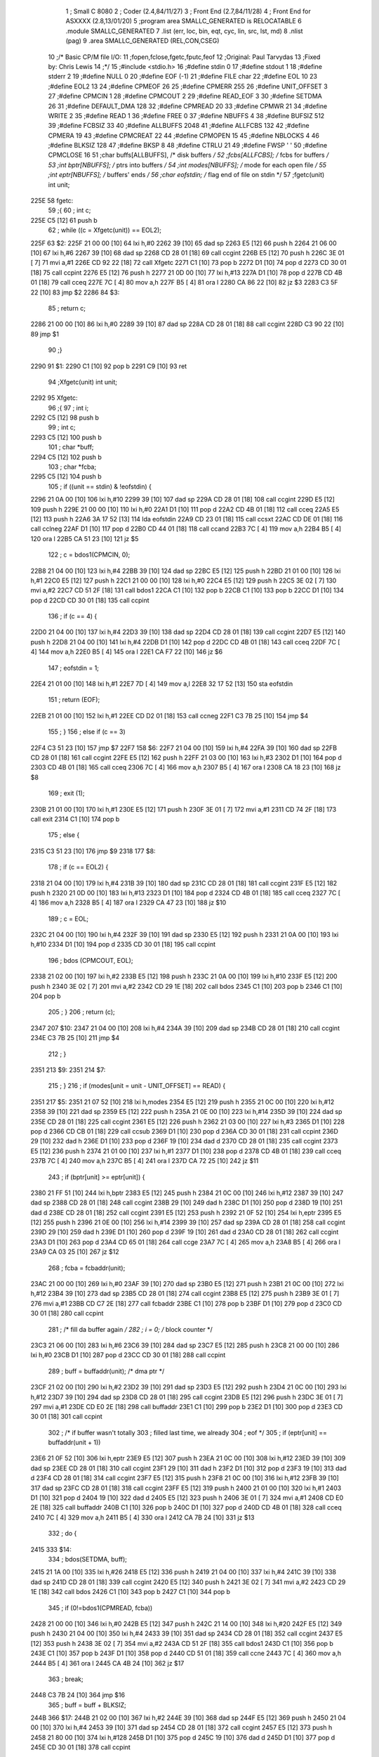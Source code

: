                               1 ; Small C 8080
                              2 ;	Coder (2.4,84/11/27)
                              3 ;	Front End (2.7,84/11/28)
                              4 ;	Front End for ASXXXX (2.8,13/01/20)
                              5 		;program area SMALLC_GENERATED is RELOCATABLE
                              6 		.module SMALLC_GENERATED
                              7 		.list   (err, loc, bin, eqt, cyc, lin, src, lst, md)
                              8 		.nlist  (pag)
                              9 		.area  SMALLC_GENERATED  (REL,CON,CSEG)
                             10 ;/*      Basic CP/M file I/O:
                             11 ;fopen,fclose,fgetc,fputc,feof
                             12 ;Original:       Paul Tarvydas
                             13 ;Fixed by:       Chris Lewis
                             14 ;*/
                             15 ;#include <stdio.h>
                             16 ;#define stdin 0
                             17 ;#define stdout 1
                             18 ;#define stderr 2
                             19 ;#define NULL 0
                             20 ;#define EOF (-1)
                             21 ;#define FILE char
                             22 ;#define EOL 10
                             23 ;#define EOL2 13
                             24 ;#define CPMEOF 26
                             25 ;#define CPMERR 255
                             26 ;#define UNIT_OFFSET 3
                             27 ;#define CPMCIN 1
                             28 ;#define CPMCOUT 2
                             29 ;#define READ_EOF 3
                             30 ;#define SETDMA 26
                             31 ;#define DEFAULT_DMA 128
                             32 ;#define CPMREAD 20
                             33 ;#define CPMWR 21
                             34 ;#define WRITE 2
                             35 ;#define READ 1
                             36 ;#define FREE 0
                             37 ;#define NBUFFS 4
                             38 ;#define BUFSIZ 512
                             39 ;#define FCBSIZ 33
                             40 ;#define ALLBUFFS 2048
                             41 ;#define ALLFCBS 132
                             42 ;#define CPMERA 19
                             43 ;#define CPMCREAT 22
                             44 ;#define CPMOPEN 15
                             45 ;#define NBLOCKS 4
                             46 ;#define BLKSIZ 128
                             47 ;#define BKSP 8
                             48 ;#define CTRLU 21
                             49 ;#define FWSP ' '
                             50 ;#define CPMCLOSE 16
                             51 ;char    buffs[ALLBUFFS],        /* disk buffers */
                             52 ;fcbs[ALLFCBS];          /* fcbs for buffers */
                             53 ;int     bptr[NBUFFS];           /* ptrs into buffers */
                             54 ;int     modes[NBUFFS];          /* mode for each open file */
                             55 ;int     eptr[NBUFFS];           /* buffers' ends */
                             56 ;char eofstdin;  /* flag end of file on stdin */
                             57 ;fgetc(unit) int unit;
   225E                      58 fgetc:
                             59 ;{
                             60 ;    int c;
   225E C5            [12]   61 	push	b
                             62 ;    while ((c = Xfgetc(unit)) == EOL2);
   225F                      63 $2:
   225F 21 00 00      [10]   64 	lxi 	h,#0
   2262 39            [10]   65 	dad 	sp
   2263 E5            [12]   66 	push	h
   2264 21 06 00      [10]   67 	lxi 	h,#6
   2267 39            [10]   68 	dad 	sp
   2268 CD 28 01      [18]   69 	call	ccgint
   226B E5            [12]   70 	push	h
   226C 3E 01         [ 7]   71 	mvi 	a,#1
   226E CD 92 22      [18]   72 	call	Xfgetc
   2271 C1            [10]   73 	pop 	b
   2272 D1            [10]   74 	pop 	d
   2273 CD 30 01      [18]   75 	call	ccpint
   2276 E5            [12]   76 	push	h
   2277 21 0D 00      [10]   77 	lxi 	h,#13
   227A D1            [10]   78 	pop 	d
   227B CD 4B 01      [18]   79 	call	cceq
   227E 7C            [ 4]   80 	mov 	a,h
   227F B5            [ 4]   81 	ora 	l
   2280 CA 86 22      [10]   82 	jz  	$3
   2283 C3 5F 22      [10]   83 	jmp 	$2
   2286                      84 $3:
                             85 ;    return c;
   2286 21 00 00      [10]   86 	lxi 	h,#0
   2289 39            [10]   87 	dad 	sp
   228A CD 28 01      [18]   88 	call	ccgint
   228D C3 90 22      [10]   89 	jmp 	$1
                             90 ;}
   2290                      91 $1:
   2290 C1            [10]   92 	pop 	b
   2291 C9            [10]   93 	ret
                             94 ;Xfgetc(unit) int unit;
   2292                      95 Xfgetc:
                             96 ;{
                             97 ;    int i;
   2292 C5            [12]   98 	push	b
                             99 ;    int c;
   2293 C5            [12]  100 	push	b
                            101 ;    char *buff;
   2294 C5            [12]  102 	push	b
                            103 ;    char *fcba;
   2295 C5            [12]  104 	push	b
                            105 ;    if ((unit == stdin) & !eofstdin) {
   2296 21 0A 00      [10]  106 	lxi 	h,#10
   2299 39            [10]  107 	dad 	sp
   229A CD 28 01      [18]  108 	call	ccgint
   229D E5            [12]  109 	push	h
   229E 21 00 00      [10]  110 	lxi 	h,#0
   22A1 D1            [10]  111 	pop 	d
   22A2 CD 4B 01      [18]  112 	call	cceq
   22A5 E5            [12]  113 	push	h
   22A6 3A 17 52      [13]  114 	lda	eofstdin
   22A9 CD 23 01      [18]  115 	call	ccsxt
   22AC CD DE 01      [18]  116 	call	cclneg
   22AF D1            [10]  117 	pop 	d
   22B0 CD 44 01      [18]  118 	call	ccand
   22B3 7C            [ 4]  119 	mov 	a,h
   22B4 B5            [ 4]  120 	ora 	l
   22B5 CA 51 23      [10]  121 	jz  	$5
                            122 ;        c = bdos1(CPMCIN, 0);
   22B8 21 04 00      [10]  123 	lxi 	h,#4
   22BB 39            [10]  124 	dad 	sp
   22BC E5            [12]  125 	push	h
   22BD 21 01 00      [10]  126 	lxi 	h,#1
   22C0 E5            [12]  127 	push	h
   22C1 21 00 00      [10]  128 	lxi 	h,#0
   22C4 E5            [12]  129 	push	h
   22C5 3E 02         [ 7]  130 	mvi 	a,#2
   22C7 CD 51 2F      [18]  131 	call	bdos1
   22CA C1            [10]  132 	pop 	b
   22CB C1            [10]  133 	pop 	b
   22CC D1            [10]  134 	pop 	d
   22CD CD 30 01      [18]  135 	call	ccpint
                            136 ;        if (c == 4) {
   22D0 21 04 00      [10]  137 	lxi 	h,#4
   22D3 39            [10]  138 	dad 	sp
   22D4 CD 28 01      [18]  139 	call	ccgint
   22D7 E5            [12]  140 	push	h
   22D8 21 04 00      [10]  141 	lxi 	h,#4
   22DB D1            [10]  142 	pop 	d
   22DC CD 4B 01      [18]  143 	call	cceq
   22DF 7C            [ 4]  144 	mov 	a,h
   22E0 B5            [ 4]  145 	ora 	l
   22E1 CA F7 22      [10]  146 	jz  	$6
                            147 ;            eofstdin = 1;
   22E4 21 01 00      [10]  148 	lxi 	h,#1
   22E7 7D            [ 4]  149 	mov 	a,l
   22E8 32 17 52      [13]  150 	sta 	eofstdin
                            151 ;            return (EOF);
   22EB 21 01 00      [10]  152 	lxi 	h,#1
   22EE CD D2 01      [18]  153 	call	ccneg
   22F1 C3 7B 25      [10]  154 	jmp 	$4
                            155 ;        }
                            156 ;        else if (c == 3)
   22F4 C3 51 23      [10]  157 	jmp 	$7
   22F7                     158 $6:
   22F7 21 04 00      [10]  159 	lxi 	h,#4
   22FA 39            [10]  160 	dad 	sp
   22FB CD 28 01      [18]  161 	call	ccgint
   22FE E5            [12]  162 	push	h
   22FF 21 03 00      [10]  163 	lxi 	h,#3
   2302 D1            [10]  164 	pop 	d
   2303 CD 4B 01      [18]  165 	call	cceq
   2306 7C            [ 4]  166 	mov 	a,h
   2307 B5            [ 4]  167 	ora 	l
   2308 CA 18 23      [10]  168 	jz  	$8
                            169 ;            exit (1);
   230B 21 01 00      [10]  170 	lxi 	h,#1
   230E E5            [12]  171 	push	h
   230F 3E 01         [ 7]  172 	mvi 	a,#1
   2311 CD 74 2F      [18]  173 	call	exit
   2314 C1            [10]  174 	pop 	b
                            175 ;        else {
   2315 C3 51 23      [10]  176 	jmp 	$9
   2318                     177 $8:
                            178 ;            if (c == EOL2) {
   2318 21 04 00      [10]  179 	lxi 	h,#4
   231B 39            [10]  180 	dad 	sp
   231C CD 28 01      [18]  181 	call	ccgint
   231F E5            [12]  182 	push	h
   2320 21 0D 00      [10]  183 	lxi 	h,#13
   2323 D1            [10]  184 	pop 	d
   2324 CD 4B 01      [18]  185 	call	cceq
   2327 7C            [ 4]  186 	mov 	a,h
   2328 B5            [ 4]  187 	ora 	l
   2329 CA 47 23      [10]  188 	jz  	$10
                            189 ;                c = EOL;
   232C 21 04 00      [10]  190 	lxi 	h,#4
   232F 39            [10]  191 	dad 	sp
   2330 E5            [12]  192 	push	h
   2331 21 0A 00      [10]  193 	lxi 	h,#10
   2334 D1            [10]  194 	pop 	d
   2335 CD 30 01      [18]  195 	call	ccpint
                            196 ;                bdos (CPMCOUT, EOL);
   2338 21 02 00      [10]  197 	lxi 	h,#2
   233B E5            [12]  198 	push	h
   233C 21 0A 00      [10]  199 	lxi 	h,#10
   233F E5            [12]  200 	push	h
   2340 3E 02         [ 7]  201 	mvi 	a,#2
   2342 CD 29 1E      [18]  202 	call	bdos
   2345 C1            [10]  203 	pop 	b
   2346 C1            [10]  204 	pop 	b
                            205 ;            }
                            206 ;            return (c);
   2347                     207 $10:
   2347 21 04 00      [10]  208 	lxi 	h,#4
   234A 39            [10]  209 	dad 	sp
   234B CD 28 01      [18]  210 	call	ccgint
   234E C3 7B 25      [10]  211 	jmp 	$4
                            212 ;        }
   2351                     213 $9:
   2351                     214 $7:
                            215 ;    }
                            216 ;    if (modes[unit = unit - UNIT_OFFSET] == READ) {
   2351                     217 $5:
   2351 21 07 52      [10]  218 	lxi 	h,modes
   2354 E5            [12]  219 	push	h
   2355 21 0C 00      [10]  220 	lxi 	h,#12
   2358 39            [10]  221 	dad 	sp
   2359 E5            [12]  222 	push	h
   235A 21 0E 00      [10]  223 	lxi 	h,#14
   235D 39            [10]  224 	dad 	sp
   235E CD 28 01      [18]  225 	call	ccgint
   2361 E5            [12]  226 	push	h
   2362 21 03 00      [10]  227 	lxi 	h,#3
   2365 D1            [10]  228 	pop 	d
   2366 CD CB 01      [18]  229 	call	ccsub
   2369 D1            [10]  230 	pop 	d
   236A CD 30 01      [18]  231 	call	ccpint
   236D 29            [10]  232 	dad 	h
   236E D1            [10]  233 	pop 	d
   236F 19            [10]  234 	dad 	d
   2370 CD 28 01      [18]  235 	call	ccgint
   2373 E5            [12]  236 	push	h
   2374 21 01 00      [10]  237 	lxi 	h,#1
   2377 D1            [10]  238 	pop 	d
   2378 CD 4B 01      [18]  239 	call	cceq
   237B 7C            [ 4]  240 	mov 	a,h
   237C B5            [ 4]  241 	ora 	l
   237D CA 72 25      [10]  242 	jz  	$11
                            243 ;        if (bptr[unit] >= eptr[unit]) {
   2380 21 FF 51      [10]  244 	lxi 	h,bptr
   2383 E5            [12]  245 	push	h
   2384 21 0C 00      [10]  246 	lxi 	h,#12
   2387 39            [10]  247 	dad 	sp
   2388 CD 28 01      [18]  248 	call	ccgint
   238B 29            [10]  249 	dad 	h
   238C D1            [10]  250 	pop 	d
   238D 19            [10]  251 	dad 	d
   238E CD 28 01      [18]  252 	call	ccgint
   2391 E5            [12]  253 	push	h
   2392 21 0F 52      [10]  254 	lxi 	h,eptr
   2395 E5            [12]  255 	push	h
   2396 21 0E 00      [10]  256 	lxi 	h,#14
   2399 39            [10]  257 	dad 	sp
   239A CD 28 01      [18]  258 	call	ccgint
   239D 29            [10]  259 	dad 	h
   239E D1            [10]  260 	pop 	d
   239F 19            [10]  261 	dad 	d
   23A0 CD 28 01      [18]  262 	call	ccgint
   23A3 D1            [10]  263 	pop 	d
   23A4 CD 65 01      [18]  264 	call	ccge
   23A7 7C            [ 4]  265 	mov 	a,h
   23A8 B5            [ 4]  266 	ora 	l
   23A9 CA 03 25      [10]  267 	jz  	$12
                            268 ;            fcba = fcbaddr(unit);
   23AC 21 00 00      [10]  269 	lxi 	h,#0
   23AF 39            [10]  270 	dad 	sp
   23B0 E5            [12]  271 	push	h
   23B1 21 0C 00      [10]  272 	lxi 	h,#12
   23B4 39            [10]  273 	dad 	sp
   23B5 CD 28 01      [18]  274 	call	ccgint
   23B8 E5            [12]  275 	push	h
   23B9 3E 01         [ 7]  276 	mvi 	a,#1
   23BB CD C7 2E      [18]  277 	call	fcbaddr
   23BE C1            [10]  278 	pop 	b
   23BF D1            [10]  279 	pop 	d
   23C0 CD 30 01      [18]  280 	call	ccpint
                            281 ;            /* fill da buffer again */
                            282 ;            i = 0;  /* block counter */
   23C3 21 06 00      [10]  283 	lxi 	h,#6
   23C6 39            [10]  284 	dad 	sp
   23C7 E5            [12]  285 	push	h
   23C8 21 00 00      [10]  286 	lxi 	h,#0
   23CB D1            [10]  287 	pop 	d
   23CC CD 30 01      [18]  288 	call	ccpint
                            289 ;            buff = buffaddr(unit); /* dma ptr */
   23CF 21 02 00      [10]  290 	lxi 	h,#2
   23D2 39            [10]  291 	dad 	sp
   23D3 E5            [12]  292 	push	h
   23D4 21 0C 00      [10]  293 	lxi 	h,#12
   23D7 39            [10]  294 	dad 	sp
   23D8 CD 28 01      [18]  295 	call	ccgint
   23DB E5            [12]  296 	push	h
   23DC 3E 01         [ 7]  297 	mvi 	a,#1
   23DE CD E0 2E      [18]  298 	call	buffaddr
   23E1 C1            [10]  299 	pop 	b
   23E2 D1            [10]  300 	pop 	d
   23E3 CD 30 01      [18]  301 	call	ccpint
                            302 ;            /* if buffer wasn't totally
                            303 ;                    filled last time, we already
                            304 ;                    eof */
                            305 ;            if (eptr[unit] == buffaddr(unit + 1))
   23E6 21 0F 52      [10]  306 	lxi 	h,eptr
   23E9 E5            [12]  307 	push	h
   23EA 21 0C 00      [10]  308 	lxi 	h,#12
   23ED 39            [10]  309 	dad 	sp
   23EE CD 28 01      [18]  310 	call	ccgint
   23F1 29            [10]  311 	dad 	h
   23F2 D1            [10]  312 	pop 	d
   23F3 19            [10]  313 	dad 	d
   23F4 CD 28 01      [18]  314 	call	ccgint
   23F7 E5            [12]  315 	push	h
   23F8 21 0C 00      [10]  316 	lxi 	h,#12
   23FB 39            [10]  317 	dad 	sp
   23FC CD 28 01      [18]  318 	call	ccgint
   23FF E5            [12]  319 	push	h
   2400 21 01 00      [10]  320 	lxi 	h,#1
   2403 D1            [10]  321 	pop 	d
   2404 19            [10]  322 	dad 	d
   2405 E5            [12]  323 	push	h
   2406 3E 01         [ 7]  324 	mvi 	a,#1
   2408 CD E0 2E      [18]  325 	call	buffaddr
   240B C1            [10]  326 	pop 	b
   240C D1            [10]  327 	pop 	d
   240D CD 4B 01      [18]  328 	call	cceq
   2410 7C            [ 4]  329 	mov 	a,h
   2411 B5            [ 4]  330 	ora 	l
   2412 CA 7B 24      [10]  331 	jz  	$13
                            332 ;            do {
   2415                     333 $14:
                            334 ;                bdos(SETDMA, buff);
   2415 21 1A 00      [10]  335 	lxi 	h,#26
   2418 E5            [12]  336 	push	h
   2419 21 04 00      [10]  337 	lxi 	h,#4
   241C 39            [10]  338 	dad 	sp
   241D CD 28 01      [18]  339 	call	ccgint
   2420 E5            [12]  340 	push	h
   2421 3E 02         [ 7]  341 	mvi 	a,#2
   2423 CD 29 1E      [18]  342 	call	bdos
   2426 C1            [10]  343 	pop 	b
   2427 C1            [10]  344 	pop 	b
                            345 ;                if (0!=bdos1(CPMREAD, fcba))
   2428 21 00 00      [10]  346 	lxi 	h,#0
   242B E5            [12]  347 	push	h
   242C 21 14 00      [10]  348 	lxi 	h,#20
   242F E5            [12]  349 	push	h
   2430 21 04 00      [10]  350 	lxi 	h,#4
   2433 39            [10]  351 	dad 	sp
   2434 CD 28 01      [18]  352 	call	ccgint
   2437 E5            [12]  353 	push	h
   2438 3E 02         [ 7]  354 	mvi 	a,#2
   243A CD 51 2F      [18]  355 	call	bdos1
   243D C1            [10]  356 	pop 	b
   243E C1            [10]  357 	pop 	b
   243F D1            [10]  358 	pop 	d
   2440 CD 51 01      [18]  359 	call	ccne
   2443 7C            [ 4]  360 	mov 	a,h
   2444 B5            [ 4]  361 	ora 	l
   2445 CA 4B 24      [10]  362 	jz  	$17
                            363 ;                    break;
   2448 C3 7B 24      [10]  364 	jmp 	$16
                            365 ;                buff = buff + BLKSIZ;
   244B                     366 $17:
   244B 21 02 00      [10]  367 	lxi 	h,#2
   244E 39            [10]  368 	dad 	sp
   244F E5            [12]  369 	push	h
   2450 21 04 00      [10]  370 	lxi 	h,#4
   2453 39            [10]  371 	dad 	sp
   2454 CD 28 01      [18]  372 	call	ccgint
   2457 E5            [12]  373 	push	h
   2458 21 80 00      [10]  374 	lxi 	h,#128
   245B D1            [10]  375 	pop 	d
   245C 19            [10]  376 	dad 	d
   245D D1            [10]  377 	pop 	d
   245E CD 30 01      [18]  378 	call	ccpint
                            379 ;            }
                            380 ;            while (++i<NBLOCKS);
   2461                     381 $15:
   2461 21 06 00      [10]  382 	lxi 	h,#6
   2464 39            [10]  383 	dad 	sp
   2465 E5            [12]  384 	push	h
   2466 CD 28 01      [18]  385 	call	ccgint
   2469 23            [ 6]  386 	inx 	h
   246A D1            [10]  387 	pop 	d
   246B CD 30 01      [18]  388 	call	ccpint
   246E E5            [12]  389 	push	h
   246F 21 04 00      [10]  390 	lxi 	h,#4
   2472 D1            [10]  391 	pop 	d
   2473 CD 6B 01      [18]  392 	call	cclt
   2476 7C            [ 4]  393 	mov 	a,h
   2477 B5            [ 4]  394 	ora 	l
   2478 C2 15 24      [10]  395 	jnz 	$14
   247B                     396 $16:
                            397 ;            bdos(SETDMA, DEFAULT_DMA);
   247B                     398 $13:
   247B 21 1A 00      [10]  399 	lxi 	h,#26
   247E E5            [12]  400 	push	h
   247F 21 80 00      [10]  401 	lxi 	h,#128
   2482 E5            [12]  402 	push	h
   2483 3E 02         [ 7]  403 	mvi 	a,#2
   2485 CD 29 1E      [18]  404 	call	bdos
   2488 C1            [10]  405 	pop 	b
   2489 C1            [10]  406 	pop 	b
                            407 ;            /* if i still 0, no blocks read =>eof*/
                            408 ;            if (i==0) {
   248A 21 06 00      [10]  409 	lxi 	h,#6
   248D 39            [10]  410 	dad 	sp
   248E CD 28 01      [18]  411 	call	ccgint
   2491 E5            [12]  412 	push	h
   2492 21 00 00      [10]  413 	lxi 	h,#0
   2495 D1            [10]  414 	pop 	d
   2496 CD 4B 01      [18]  415 	call	cceq
   2499 7C            [ 4]  416 	mov 	a,h
   249A B5            [ 4]  417 	ora 	l
   249B CA BD 24      [10]  418 	jz  	$18
                            419 ;                modes[unit] = READ_EOF;
   249E 21 07 52      [10]  420 	lxi 	h,modes
   24A1 E5            [12]  421 	push	h
   24A2 21 0C 00      [10]  422 	lxi 	h,#12
   24A5 39            [10]  423 	dad 	sp
   24A6 CD 28 01      [18]  424 	call	ccgint
   24A9 29            [10]  425 	dad 	h
   24AA D1            [10]  426 	pop 	d
   24AB 19            [10]  427 	dad 	d
   24AC E5            [12]  428 	push	h
   24AD 21 03 00      [10]  429 	lxi 	h,#3
   24B0 D1            [10]  430 	pop 	d
   24B1 CD 30 01      [18]  431 	call	ccpint
                            432 ;                return EOF;
   24B4 21 01 00      [10]  433 	lxi 	h,#1
   24B7 CD D2 01      [18]  434 	call	ccneg
   24BA C3 7B 25      [10]  435 	jmp 	$4
                            436 ;            }
                            437 ;            /* o.k. set start & end ptrs */
                            438 ;            eptr[unit] =
   24BD                     439 $18:
   24BD 21 0F 52      [10]  440 	lxi 	h,eptr
   24C0 E5            [12]  441 	push	h
   24C1 21 0C 00      [10]  442 	lxi 	h,#12
   24C4 39            [10]  443 	dad 	sp
   24C5 CD 28 01      [18]  444 	call	ccgint
   24C8 29            [10]  445 	dad 	h
   24C9 D1            [10]  446 	pop 	d
   24CA 19            [10]  447 	dad 	d
   24CB E5            [12]  448 	push	h
                            449 ;                (bptr[unit]=buffaddr(unit))
   24CC 21 FF 51      [10]  450 	lxi 	h,bptr
   24CF E5            [12]  451 	push	h
   24D0 21 0E 00      [10]  452 	lxi 	h,#14
   24D3 39            [10]  453 	dad 	sp
   24D4 CD 28 01      [18]  454 	call	ccgint
   24D7 29            [10]  455 	dad 	h
   24D8 D1            [10]  456 	pop 	d
   24D9 19            [10]  457 	dad 	d
   24DA E5            [12]  458 	push	h
   24DB 21 0E 00      [10]  459 	lxi 	h,#14
   24DE 39            [10]  460 	dad 	sp
   24DF CD 28 01      [18]  461 	call	ccgint
   24E2 E5            [12]  462 	push	h
   24E3 3E 01         [ 7]  463 	mvi 	a,#1
   24E5 CD E0 2E      [18]  464 	call	buffaddr
   24E8 C1            [10]  465 	pop 	b
   24E9 D1            [10]  466 	pop 	d
   24EA CD 30 01      [18]  467 	call	ccpint
                            468 ;                + (i * BLKSIZ);
   24ED E5            [12]  469 	push	h
   24EE 21 0A 00      [10]  470 	lxi 	h,#10
   24F1 39            [10]  471 	dad 	sp
   24F2 CD 28 01      [18]  472 	call	ccgint
   24F5 E5            [12]  473 	push	h
   24F6 21 80 00      [10]  474 	lxi 	h,#128
   24F9 D1            [10]  475 	pop 	d
   24FA CD EF 01      [18]  476 	call	ccmul
   24FD D1            [10]  477 	pop 	d
   24FE 19            [10]  478 	dad 	d
   24FF D1            [10]  479 	pop 	d
   2500 CD 30 01      [18]  480 	call	ccpint
                            481 ;        }
                            482 ;        c = (*(bptr[unit]++)) & 0xff;
   2503                     483 $12:
   2503 21 04 00      [10]  484 	lxi 	h,#4
   2506 39            [10]  485 	dad 	sp
   2507 E5            [12]  486 	push	h
   2508 21 FF 51      [10]  487 	lxi 	h,bptr
   250B E5            [12]  488 	push	h
   250C 21 0E 00      [10]  489 	lxi 	h,#14
   250F 39            [10]  490 	dad 	sp
   2510 CD 28 01      [18]  491 	call	ccgint
   2513 29            [10]  492 	dad 	h
   2514 D1            [10]  493 	pop 	d
   2515 19            [10]  494 	dad 	d
   2516 E5            [12]  495 	push	h
   2517 CD 28 01      [18]  496 	call	ccgint
   251A 23            [ 6]  497 	inx 	h
   251B D1            [10]  498 	pop 	d
   251C CD 30 01      [18]  499 	call	ccpint
   251F 2B            [ 6]  500 	dcx 	h
   2520 CD 28 01      [18]  501 	call	ccgint
   2523 E5            [12]  502 	push	h
   2524 21 FF 00      [10]  503 	lxi 	h,#255
   2527 D1            [10]  504 	pop 	d
   2528 CD 44 01      [18]  505 	call	ccand
   252B D1            [10]  506 	pop 	d
   252C CD 30 01      [18]  507 	call	ccpint
                            508 ;        if (c == CPMEOF) {
   252F 21 04 00      [10]  509 	lxi 	h,#4
   2532 39            [10]  510 	dad 	sp
   2533 CD 28 01      [18]  511 	call	ccgint
   2536 E5            [12]  512 	push	h
   2537 21 1A 00      [10]  513 	lxi 	h,#26
   253A D1            [10]  514 	pop 	d
   253B CD 4B 01      [18]  515 	call	cceq
   253E 7C            [ 4]  516 	mov 	a,h
   253F B5            [ 4]  517 	ora 	l
   2540 CA 68 25      [10]  518 	jz  	$19
                            519 ;            c = EOF;
   2543 21 04 00      [10]  520 	lxi 	h,#4
   2546 39            [10]  521 	dad 	sp
   2547 E5            [12]  522 	push	h
   2548 21 01 00      [10]  523 	lxi 	h,#1
   254B CD D2 01      [18]  524 	call	ccneg
   254E D1            [10]  525 	pop 	d
   254F CD 30 01      [18]  526 	call	ccpint
                            527 ;            modes[unit] = READ_EOF;
   2552 21 07 52      [10]  528 	lxi 	h,modes
   2555 E5            [12]  529 	push	h
   2556 21 0C 00      [10]  530 	lxi 	h,#12
   2559 39            [10]  531 	dad 	sp
   255A CD 28 01      [18]  532 	call	ccgint
   255D 29            [10]  533 	dad 	h
   255E D1            [10]  534 	pop 	d
   255F 19            [10]  535 	dad 	d
   2560 E5            [12]  536 	push	h
   2561 21 03 00      [10]  537 	lxi 	h,#3
   2564 D1            [10]  538 	pop 	d
   2565 CD 30 01      [18]  539 	call	ccpint
                            540 ;        }
                            541 ;        return c;
   2568                     542 $19:
   2568 21 04 00      [10]  543 	lxi 	h,#4
   256B 39            [10]  544 	dad 	sp
   256C CD 28 01      [18]  545 	call	ccgint
   256F C3 7B 25      [10]  546 	jmp 	$4
                            547 ;    }
                            548 ;    return EOF;
   2572                     549 $11:
   2572 21 01 00      [10]  550 	lxi 	h,#1
   2575 CD D2 01      [18]  551 	call	ccneg
   2578 C3 7B 25      [10]  552 	jmp 	$4
                            553 ;}
   257B                     554 $4:
   257B EB            [ 4]  555 	xchg
   257C 21 08 00      [10]  556 	lxi 	h,#8
   257F 39            [10]  557 	dad 	sp
   2580 F9            [ 6]  558 	sphl
   2581 EB            [ 4]  559 	xchg
   2582 C9            [10]  560 	ret
                            561 ;fclose(unit) int unit;
   2583                     562 fclose:
                            563 ;{
                            564 ;    int i;
   2583 C5            [12]  565 	push	b
                            566 ;    if ((unit==stdin)|(unit==stdout)|(unit==stderr))
   2584 21 04 00      [10]  567 	lxi 	h,#4
   2587 39            [10]  568 	dad 	sp
   2588 CD 28 01      [18]  569 	call	ccgint
   258B E5            [12]  570 	push	h
   258C 21 00 00      [10]  571 	lxi 	h,#0
   258F D1            [10]  572 	pop 	d
   2590 CD 4B 01      [18]  573 	call	cceq
   2593 E5            [12]  574 	push	h
   2594 21 06 00      [10]  575 	lxi 	h,#6
   2597 39            [10]  576 	dad 	sp
   2598 CD 28 01      [18]  577 	call	ccgint
   259B E5            [12]  578 	push	h
   259C 21 01 00      [10]  579 	lxi 	h,#1
   259F D1            [10]  580 	pop 	d
   25A0 CD 4B 01      [18]  581 	call	cceq
   25A3 D1            [10]  582 	pop 	d
   25A4 CD 36 01      [18]  583 	call	ccor
   25A7 E5            [12]  584 	push	h
   25A8 21 06 00      [10]  585 	lxi 	h,#6
   25AB 39            [10]  586 	dad 	sp
   25AC CD 28 01      [18]  587 	call	ccgint
   25AF E5            [12]  588 	push	h
   25B0 21 02 00      [10]  589 	lxi 	h,#2
   25B3 D1            [10]  590 	pop 	d
   25B4 CD 4B 01      [18]  591 	call	cceq
   25B7 D1            [10]  592 	pop 	d
   25B8 CD 36 01      [18]  593 	call	ccor
   25BB 7C            [ 4]  594 	mov 	a,h
   25BC B5            [ 4]  595 	ora 	l
   25BD CA C6 25      [10]  596 	jz  	$21
                            597 ;        return NULL;
   25C0 21 00 00      [10]  598 	lxi 	h,#0
   25C3 C3 63 26      [10]  599 	jmp 	$20
                            600 ;    if (modes[unit = unit - UNIT_OFFSET] != FREE) {
   25C6                     601 $21:
   25C6 21 07 52      [10]  602 	lxi 	h,modes
   25C9 E5            [12]  603 	push	h
   25CA 21 06 00      [10]  604 	lxi 	h,#6
   25CD 39            [10]  605 	dad 	sp
   25CE E5            [12]  606 	push	h
   25CF 21 08 00      [10]  607 	lxi 	h,#8
   25D2 39            [10]  608 	dad 	sp
   25D3 CD 28 01      [18]  609 	call	ccgint
   25D6 E5            [12]  610 	push	h
   25D7 21 03 00      [10]  611 	lxi 	h,#3
   25DA D1            [10]  612 	pop 	d
   25DB CD CB 01      [18]  613 	call	ccsub
   25DE D1            [10]  614 	pop 	d
   25DF CD 30 01      [18]  615 	call	ccpint
   25E2 29            [10]  616 	dad 	h
   25E3 D1            [10]  617 	pop 	d
   25E4 19            [10]  618 	dad 	d
   25E5 CD 28 01      [18]  619 	call	ccgint
   25E8 E5            [12]  620 	push	h
   25E9 21 00 00      [10]  621 	lxi 	h,#0
   25EC D1            [10]  622 	pop 	d
   25ED CD 51 01      [18]  623 	call	ccne
   25F0 7C            [ 4]  624 	mov 	a,h
   25F1 B5            [ 4]  625 	ora 	l
   25F2 CA 5A 26      [10]  626 	jz  	$22
                            627 ;        if (modes[unit] == WRITE)
   25F5 21 07 52      [10]  628 	lxi 	h,modes
   25F8 E5            [12]  629 	push	h
   25F9 21 06 00      [10]  630 	lxi 	h,#6
   25FC 39            [10]  631 	dad 	sp
   25FD CD 28 01      [18]  632 	call	ccgint
   2600 29            [10]  633 	dad 	h
   2601 D1            [10]  634 	pop 	d
   2602 19            [10]  635 	dad 	d
   2603 CD 28 01      [18]  636 	call	ccgint
   2606 E5            [12]  637 	push	h
   2607 21 02 00      [10]  638 	lxi 	h,#2
   260A D1            [10]  639 	pop 	d
   260B CD 4B 01      [18]  640 	call	cceq
   260E 7C            [ 4]  641 	mov 	a,h
   260F B5            [ 4]  642 	ora 	l
   2610 CA 27 26      [10]  643 	jz  	$23
                            644 ;            fflush(unit + UNIT_OFFSET);
   2613 21 04 00      [10]  645 	lxi 	h,#4
   2616 39            [10]  646 	dad 	sp
   2617 CD 28 01      [18]  647 	call	ccgint
   261A E5            [12]  648 	push	h
   261B 21 03 00      [10]  649 	lxi 	h,#3
   261E D1            [10]  650 	pop 	d
   261F 19            [10]  651 	dad 	d
   2620 E5            [12]  652 	push	h
   2621 3E 01         [ 7]  653 	mvi 	a,#1
   2623 CD 65 26      [18]  654 	call	fflush
   2626 C1            [10]  655 	pop 	b
                            656 ;        modes[unit] = FREE;
   2627                     657 $23:
   2627 21 07 52      [10]  658 	lxi 	h,modes
   262A E5            [12]  659 	push	h
   262B 21 06 00      [10]  660 	lxi 	h,#6
   262E 39            [10]  661 	dad 	sp
   262F CD 28 01      [18]  662 	call	ccgint
   2632 29            [10]  663 	dad 	h
   2633 D1            [10]  664 	pop 	d
   2634 19            [10]  665 	dad 	d
   2635 E5            [12]  666 	push	h
   2636 21 00 00      [10]  667 	lxi 	h,#0
   2639 D1            [10]  668 	pop 	d
   263A CD 30 01      [18]  669 	call	ccpint
                            670 ;        return bdos1(CPMCLOSE, fcbaddr(unit));
   263D 21 10 00      [10]  671 	lxi 	h,#16
   2640 E5            [12]  672 	push	h
   2641 21 06 00      [10]  673 	lxi 	h,#6
   2644 39            [10]  674 	dad 	sp
   2645 CD 28 01      [18]  675 	call	ccgint
   2648 E5            [12]  676 	push	h
   2649 3E 01         [ 7]  677 	mvi 	a,#1
   264B CD C7 2E      [18]  678 	call	fcbaddr
   264E C1            [10]  679 	pop 	b
   264F E5            [12]  680 	push	h
   2650 3E 02         [ 7]  681 	mvi 	a,#2
   2652 CD 51 2F      [18]  682 	call	bdos1
   2655 C1            [10]  683 	pop 	b
   2656 C1            [10]  684 	pop 	b
   2657 C3 63 26      [10]  685 	jmp 	$20
                            686 ;    }
                            687 ;    return EOF;
   265A                     688 $22:
   265A 21 01 00      [10]  689 	lxi 	h,#1
   265D CD D2 01      [18]  690 	call	ccneg
   2660 C3 63 26      [10]  691 	jmp 	$20
                            692 ;}
   2663                     693 $20:
   2663 C1            [10]  694 	pop 	b
   2664 C9            [10]  695 	ret
                            696 ;fflush(unit) int unit;
   2665                     697 fflush:
                            698 ;{
                            699 ;    char *buffa;
   2665 C5            [12]  700 	push	b
                            701 ;    char *fcba;
   2666 C5            [12]  702 	push	b
                            703 ;    if ((unit!=stdin)|(unit!=stdout)|(unit!=stderr)) {
   2667 21 06 00      [10]  704 	lxi 	h,#6
   266A 39            [10]  705 	dad 	sp
   266B CD 28 01      [18]  706 	call	ccgint
   266E E5            [12]  707 	push	h
   266F 21 00 00      [10]  708 	lxi 	h,#0
   2672 D1            [10]  709 	pop 	d
   2673 CD 51 01      [18]  710 	call	ccne
   2676 E5            [12]  711 	push	h
   2677 21 08 00      [10]  712 	lxi 	h,#8
   267A 39            [10]  713 	dad 	sp
   267B CD 28 01      [18]  714 	call	ccgint
   267E E5            [12]  715 	push	h
   267F 21 01 00      [10]  716 	lxi 	h,#1
   2682 D1            [10]  717 	pop 	d
   2683 CD 51 01      [18]  718 	call	ccne
   2686 D1            [10]  719 	pop 	d
   2687 CD 36 01      [18]  720 	call	ccor
   268A E5            [12]  721 	push	h
   268B 21 08 00      [10]  722 	lxi 	h,#8
   268E 39            [10]  723 	dad 	sp
   268F CD 28 01      [18]  724 	call	ccgint
   2692 E5            [12]  725 	push	h
   2693 21 02 00      [10]  726 	lxi 	h,#2
   2696 D1            [10]  727 	pop 	d
   2697 CD 51 01      [18]  728 	call	ccne
   269A D1            [10]  729 	pop 	d
   269B CD 36 01      [18]  730 	call	ccor
   269E 7C            [ 4]  731 	mov 	a,h
   269F B5            [ 4]  732 	ora 	l
   26A0 CA 8C 27      [10]  733 	jz  	$25
                            734 ;        /* put an eof at end of file */
                            735 ;        fputc(CPMEOF, unit);
   26A3 21 1A 00      [10]  736 	lxi 	h,#26
   26A6 E5            [12]  737 	push	h
   26A7 21 08 00      [10]  738 	lxi 	h,#8
   26AA 39            [10]  739 	dad 	sp
   26AB CD 28 01      [18]  740 	call	ccgint
   26AE E5            [12]  741 	push	h
   26AF 3E 02         [ 7]  742 	mvi 	a,#2
   26B1 CD 95 27      [18]  743 	call	fputc
   26B4 C1            [10]  744 	pop 	b
   26B5 C1            [10]  745 	pop 	b
                            746 ;        if (bptr[unit = unit - UNIT_OFFSET] !=
   26B6 21 FF 51      [10]  747 	lxi 	h,bptr
   26B9 E5            [12]  748 	push	h
   26BA 21 08 00      [10]  749 	lxi 	h,#8
   26BD 39            [10]  750 	dad 	sp
   26BE E5            [12]  751 	push	h
   26BF 21 0A 00      [10]  752 	lxi 	h,#10
   26C2 39            [10]  753 	dad 	sp
   26C3 CD 28 01      [18]  754 	call	ccgint
   26C6 E5            [12]  755 	push	h
   26C7 21 03 00      [10]  756 	lxi 	h,#3
   26CA D1            [10]  757 	pop 	d
   26CB CD CB 01      [18]  758 	call	ccsub
   26CE D1            [10]  759 	pop 	d
   26CF CD 30 01      [18]  760 	call	ccpint
   26D2 29            [10]  761 	dad 	h
   26D3 D1            [10]  762 	pop 	d
   26D4 19            [10]  763 	dad 	d
   26D5 CD 28 01      [18]  764 	call	ccgint
   26D8 E5            [12]  765 	push	h
                            766 ;            (buffa = buffaddr(unit))) {
   26D9 21 04 00      [10]  767 	lxi 	h,#4
   26DC 39            [10]  768 	dad 	sp
   26DD E5            [12]  769 	push	h
   26DE 21 0A 00      [10]  770 	lxi 	h,#10
   26E1 39            [10]  771 	dad 	sp
   26E2 CD 28 01      [18]  772 	call	ccgint
   26E5 E5            [12]  773 	push	h
   26E6 3E 01         [ 7]  774 	mvi 	a,#1
   26E8 CD E0 2E      [18]  775 	call	buffaddr
   26EB C1            [10]  776 	pop 	b
   26EC D1            [10]  777 	pop 	d
   26ED CD 30 01      [18]  778 	call	ccpint
   26F0 D1            [10]  779 	pop 	d
   26F1 CD 51 01      [18]  780 	call	ccne
   26F4 7C            [ 4]  781 	mov 	a,h
   26F5 B5            [ 4]  782 	ora 	l
   26F6 CA 8C 27      [10]  783 	jz  	$26
                            784 ;            /* some chars in buffer - flush them */
                            785 ;            fcba = fcbaddr(unit);
   26F9 21 00 00      [10]  786 	lxi 	h,#0
   26FC 39            [10]  787 	dad 	sp
   26FD E5            [12]  788 	push	h
   26FE 21 08 00      [10]  789 	lxi 	h,#8
   2701 39            [10]  790 	dad 	sp
   2702 CD 28 01      [18]  791 	call	ccgint
   2705 E5            [12]  792 	push	h
   2706 3E 01         [ 7]  793 	mvi 	a,#1
   2708 CD C7 2E      [18]  794 	call	fcbaddr
   270B C1            [10]  795 	pop 	b
   270C D1            [10]  796 	pop 	d
   270D CD 30 01      [18]  797 	call	ccpint
                            798 ;            do {
   2710                     799 $27:
                            800 ;                bdos(SETDMA, buffa);
   2710 21 1A 00      [10]  801 	lxi 	h,#26
   2713 E5            [12]  802 	push	h
   2714 21 04 00      [10]  803 	lxi 	h,#4
   2717 39            [10]  804 	dad 	sp
   2718 CD 28 01      [18]  805 	call	ccgint
   271B E5            [12]  806 	push	h
   271C 3E 02         [ 7]  807 	mvi 	a,#2
   271E CD 29 1E      [18]  808 	call	bdos
   2721 C1            [10]  809 	pop 	b
   2722 C1            [10]  810 	pop 	b
                            811 ;                if (0 != bdos1(CPMWR, fcba))
   2723 21 00 00      [10]  812 	lxi 	h,#0
   2726 E5            [12]  813 	push	h
   2727 21 15 00      [10]  814 	lxi 	h,#21
   272A E5            [12]  815 	push	h
   272B 21 04 00      [10]  816 	lxi 	h,#4
   272E 39            [10]  817 	dad 	sp
   272F CD 28 01      [18]  818 	call	ccgint
   2732 E5            [12]  819 	push	h
   2733 3E 02         [ 7]  820 	mvi 	a,#2
   2735 CD 51 2F      [18]  821 	call	bdos1
   2738 C1            [10]  822 	pop 	b
   2739 C1            [10]  823 	pop 	b
   273A D1            [10]  824 	pop 	d
   273B CD 51 01      [18]  825 	call	ccne
   273E 7C            [ 4]  826 	mov 	a,h
   273F B5            [ 4]  827 	ora 	l
   2740 CA 4C 27      [10]  828 	jz  	$30
                            829 ;                    return (EOF);
   2743 21 01 00      [10]  830 	lxi 	h,#1
   2746 CD D2 01      [18]  831 	call	ccneg
   2749 C3 92 27      [10]  832 	jmp 	$24
                            833 ;            }
   274C                     834 $30:
                            835 ;            while (bptr[unit] >
   274C                     836 $28:
   274C 21 FF 51      [10]  837 	lxi 	h,bptr
   274F E5            [12]  838 	push	h
   2750 21 08 00      [10]  839 	lxi 	h,#8
   2753 39            [10]  840 	dad 	sp
   2754 CD 28 01      [18]  841 	call	ccgint
   2757 29            [10]  842 	dad 	h
   2758 D1            [10]  843 	pop 	d
   2759 19            [10]  844 	dad 	d
   275A CD 28 01      [18]  845 	call	ccgint
   275D E5            [12]  846 	push	h
                            847 ;                (buffa=buffa+BLKSIZ));
   275E 21 04 00      [10]  848 	lxi 	h,#4
   2761 39            [10]  849 	dad 	sp
   2762 E5            [12]  850 	push	h
   2763 21 06 00      [10]  851 	lxi 	h,#6
   2766 39            [10]  852 	dad 	sp
   2767 CD 28 01      [18]  853 	call	ccgint
   276A E5            [12]  854 	push	h
   276B 21 80 00      [10]  855 	lxi 	h,#128
   276E D1            [10]  856 	pop 	d
   276F 19            [10]  857 	dad 	d
   2770 D1            [10]  858 	pop 	d
   2771 CD 30 01      [18]  859 	call	ccpint
   2774 D1            [10]  860 	pop 	d
   2775 CD 7D 01      [18]  861 	call	ccugt
   2778 7C            [ 4]  862 	mov 	a,h
   2779 B5            [ 4]  863 	ora 	l
   277A C2 10 27      [10]  864 	jnz 	$27
   277D                     865 $29:
                            866 ;            bdos(SETDMA, DEFAULT_DMA);
   277D 21 1A 00      [10]  867 	lxi 	h,#26
   2780 E5            [12]  868 	push	h
   2781 21 80 00      [10]  869 	lxi 	h,#128
   2784 E5            [12]  870 	push	h
   2785 3E 02         [ 7]  871 	mvi 	a,#2
   2787 CD 29 1E      [18]  872 	call	bdos
   278A C1            [10]  873 	pop 	b
   278B C1            [10]  874 	pop 	b
                            875 ;        }
                            876 ;    }
   278C                     877 $26:
                            878 ;    return NULL;
   278C                     879 $25:
   278C 21 00 00      [10]  880 	lxi 	h,#0
   278F C3 92 27      [10]  881 	jmp 	$24
                            882 ;}
   2792                     883 $24:
   2792 C1            [10]  884 	pop 	b
   2793 C1            [10]  885 	pop 	b
   2794 C9            [10]  886 	ret
                            887 ;fputc(c, unit) char c;
   2795                     888 fputc:
                            889 ;int unit;
                            890 ;{
                            891 ;    char *buffa;
   2795 C5            [12]  892 	push	b
                            893 ;    char *fcba;
   2796 C5            [12]  894 	push	b
                            895 ;    if (c == EOL) fputc(EOL2, unit);
   2797 21 08 00      [10]  896 	lxi 	h,#8
   279A 39            [10]  897 	dad 	sp
   279B CD 22 01      [18]  898 	call	ccgchar
   279E E5            [12]  899 	push	h
   279F 21 0A 00      [10]  900 	lxi 	h,#10
   27A2 D1            [10]  901 	pop 	d
   27A3 CD 4B 01      [18]  902 	call	cceq
   27A6 7C            [ 4]  903 	mov 	a,h
   27A7 B5            [ 4]  904 	ora 	l
   27A8 CA BE 27      [10]  905 	jz  	$32
   27AB 21 0D 00      [10]  906 	lxi 	h,#13
   27AE E5            [12]  907 	push	h
   27AF 21 08 00      [10]  908 	lxi 	h,#8
   27B2 39            [10]  909 	dad 	sp
   27B3 CD 28 01      [18]  910 	call	ccgint
   27B6 E5            [12]  911 	push	h
   27B7 3E 02         [ 7]  912 	mvi 	a,#2
   27B9 CD 95 27      [18]  913 	call	fputc
   27BC C1            [10]  914 	pop 	b
   27BD C1            [10]  915 	pop 	b
                            916 ;    if ((unit == stdout) | (unit == stderr)) {
   27BE                     917 $32:
   27BE 21 06 00      [10]  918 	lxi 	h,#6
   27C1 39            [10]  919 	dad 	sp
   27C2 CD 28 01      [18]  920 	call	ccgint
   27C5 E5            [12]  921 	push	h
   27C6 21 01 00      [10]  922 	lxi 	h,#1
   27C9 D1            [10]  923 	pop 	d
   27CA CD 4B 01      [18]  924 	call	cceq
   27CD E5            [12]  925 	push	h
   27CE 21 08 00      [10]  926 	lxi 	h,#8
   27D1 39            [10]  927 	dad 	sp
   27D2 CD 28 01      [18]  928 	call	ccgint
   27D5 E5            [12]  929 	push	h
   27D6 21 02 00      [10]  930 	lxi 	h,#2
   27D9 D1            [10]  931 	pop 	d
   27DA CD 4B 01      [18]  932 	call	cceq
   27DD D1            [10]  933 	pop 	d
   27DE CD 36 01      [18]  934 	call	ccor
   27E1 7C            [ 4]  935 	mov 	a,h
   27E2 B5            [ 4]  936 	ora 	l
   27E3 CA 03 28      [10]  937 	jz  	$33
                            938 ;        bdos(CPMCOUT, c);
   27E6 21 02 00      [10]  939 	lxi 	h,#2
   27E9 E5            [12]  940 	push	h
   27EA 21 0A 00      [10]  941 	lxi 	h,#10
   27ED 39            [10]  942 	dad 	sp
   27EE CD 22 01      [18]  943 	call	ccgchar
   27F1 E5            [12]  944 	push	h
   27F2 3E 02         [ 7]  945 	mvi 	a,#2
   27F4 CD 29 1E      [18]  946 	call	bdos
   27F7 C1            [10]  947 	pop 	b
   27F8 C1            [10]  948 	pop 	b
                            949 ;        return c;
   27F9 21 08 00      [10]  950 	lxi 	h,#8
   27FC 39            [10]  951 	dad 	sp
   27FD CD 22 01      [18]  952 	call	ccgchar
   2800 C3 8F 29      [10]  953 	jmp 	$31
                            954 ;    }
                            955 ;    if (WRITE == modes[unit = unit - UNIT_OFFSET]) {
   2803                     956 $33:
   2803 21 02 00      [10]  957 	lxi 	h,#2
   2806 E5            [12]  958 	push	h
   2807 21 07 52      [10]  959 	lxi 	h,modes
   280A E5            [12]  960 	push	h
   280B 21 0A 00      [10]  961 	lxi 	h,#10
   280E 39            [10]  962 	dad 	sp
   280F E5            [12]  963 	push	h
   2810 21 0C 00      [10]  964 	lxi 	h,#12
   2813 39            [10]  965 	dad 	sp
   2814 CD 28 01      [18]  966 	call	ccgint
   2817 E5            [12]  967 	push	h
   2818 21 03 00      [10]  968 	lxi 	h,#3
   281B D1            [10]  969 	pop 	d
   281C CD CB 01      [18]  970 	call	ccsub
   281F D1            [10]  971 	pop 	d
   2820 CD 30 01      [18]  972 	call	ccpint
   2823 29            [10]  973 	dad 	h
   2824 D1            [10]  974 	pop 	d
   2825 19            [10]  975 	dad 	d
   2826 CD 28 01      [18]  976 	call	ccgint
   2829 D1            [10]  977 	pop 	d
   282A CD 4B 01      [18]  978 	call	cceq
   282D 7C            [ 4]  979 	mov 	a,h
   282E B5            [ 4]  980 	ora 	l
   282F CA 86 29      [10]  981 	jz  	$34
                            982 ;        if (bptr[unit] >= eptr[unit]) {
   2832 21 FF 51      [10]  983 	lxi 	h,bptr
   2835 E5            [12]  984 	push	h
   2836 21 08 00      [10]  985 	lxi 	h,#8
   2839 39            [10]  986 	dad 	sp
   283A CD 28 01      [18]  987 	call	ccgint
   283D 29            [10]  988 	dad 	h
   283E D1            [10]  989 	pop 	d
   283F 19            [10]  990 	dad 	d
   2840 CD 28 01      [18]  991 	call	ccgint
   2843 E5            [12]  992 	push	h
   2844 21 0F 52      [10]  993 	lxi 	h,eptr
   2847 E5            [12]  994 	push	h
   2848 21 0A 00      [10]  995 	lxi 	h,#10
   284B 39            [10]  996 	dad 	sp
   284C CD 28 01      [18]  997 	call	ccgint
   284F 29            [10]  998 	dad 	h
   2850 D1            [10]  999 	pop 	d
   2851 19            [10] 1000 	dad 	d
   2852 CD 28 01      [18] 1001 	call	ccgint
   2855 D1            [10] 1002 	pop 	d
   2856 CD 65 01      [18] 1003 	call	ccge
   2859 7C            [ 4] 1004 	mov 	a,h
   285A B5            [ 4] 1005 	ora 	l
   285B CA 58 29      [10] 1006 	jz  	$35
                           1007 ;            /* no room - dump buffer */
                           1008 ;            fcba = fcbaddr(unit);
   285E 21 00 00      [10] 1009 	lxi 	h,#0
   2861 39            [10] 1010 	dad 	sp
   2862 E5            [12] 1011 	push	h
   2863 21 08 00      [10] 1012 	lxi 	h,#8
   2866 39            [10] 1013 	dad 	sp
   2867 CD 28 01      [18] 1014 	call	ccgint
   286A E5            [12] 1015 	push	h
   286B 3E 01         [ 7] 1016 	mvi 	a,#1
   286D CD C7 2E      [18] 1017 	call	fcbaddr
   2870 C1            [10] 1018 	pop 	b
   2871 D1            [10] 1019 	pop 	d
   2872 CD 30 01      [18] 1020 	call	ccpint
                           1021 ;            buffa=buffaddr(unit);
   2875 21 02 00      [10] 1022 	lxi 	h,#2
   2878 39            [10] 1023 	dad 	sp
   2879 E5            [12] 1024 	push	h
   287A 21 08 00      [10] 1025 	lxi 	h,#8
   287D 39            [10] 1026 	dad 	sp
   287E CD 28 01      [18] 1027 	call	ccgint
   2881 E5            [12] 1028 	push	h
   2882 3E 01         [ 7] 1029 	mvi 	a,#1
   2884 CD E0 2E      [18] 1030 	call	buffaddr
   2887 C1            [10] 1031 	pop 	b
   2888 D1            [10] 1032 	pop 	d
   2889 CD 30 01      [18] 1033 	call	ccpint
                           1034 ;            while (buffa < eptr[unit]) {
   288C                    1035 $36:
   288C 21 02 00      [10] 1036 	lxi 	h,#2
   288F 39            [10] 1037 	dad 	sp
   2890 CD 28 01      [18] 1038 	call	ccgint
   2893 E5            [12] 1039 	push	h
   2894 21 0F 52      [10] 1040 	lxi 	h,eptr
   2897 E5            [12] 1041 	push	h
   2898 21 0A 00      [10] 1042 	lxi 	h,#10
   289B 39            [10] 1043 	dad 	sp
   289C CD 28 01      [18] 1044 	call	ccgint
   289F 29            [10] 1045 	dad 	h
   28A0 D1            [10] 1046 	pop 	d
   28A1 19            [10] 1047 	dad 	d
   28A2 CD 28 01      [18] 1048 	call	ccgint
   28A5 D1            [10] 1049 	pop 	d
   28A6 CD 77 01      [18] 1050 	call	ccult
   28A9 7C            [ 4] 1051 	mov 	a,h
   28AA B5            [ 4] 1052 	ora 	l
   28AB CA FD 28      [10] 1053 	jz  	$37
                           1054 ;                bdos(SETDMA, buffa);
   28AE 21 1A 00      [10] 1055 	lxi 	h,#26
   28B1 E5            [12] 1056 	push	h
   28B2 21 04 00      [10] 1057 	lxi 	h,#4
   28B5 39            [10] 1058 	dad 	sp
   28B6 CD 28 01      [18] 1059 	call	ccgint
   28B9 E5            [12] 1060 	push	h
   28BA 3E 02         [ 7] 1061 	mvi 	a,#2
   28BC CD 29 1E      [18] 1062 	call	bdos
   28BF C1            [10] 1063 	pop 	b
   28C0 C1            [10] 1064 	pop 	b
                           1065 ;                if (0 != bdos1(CPMWR, fcba)) break;
   28C1 21 00 00      [10] 1066 	lxi 	h,#0
   28C4 E5            [12] 1067 	push	h
   28C5 21 15 00      [10] 1068 	lxi 	h,#21
   28C8 E5            [12] 1069 	push	h
   28C9 21 04 00      [10] 1070 	lxi 	h,#4
   28CC 39            [10] 1071 	dad 	sp
   28CD CD 28 01      [18] 1072 	call	ccgint
   28D0 E5            [12] 1073 	push	h
   28D1 3E 02         [ 7] 1074 	mvi 	a,#2
   28D3 CD 51 2F      [18] 1075 	call	bdos1
   28D6 C1            [10] 1076 	pop 	b
   28D7 C1            [10] 1077 	pop 	b
   28D8 D1            [10] 1078 	pop 	d
   28D9 CD 51 01      [18] 1079 	call	ccne
   28DC 7C            [ 4] 1080 	mov 	a,h
   28DD B5            [ 4] 1081 	ora 	l
   28DE CA E4 28      [10] 1082 	jz  	$38
   28E1 C3 FD 28      [10] 1083 	jmp 	$37
                           1084 ;                buffa = buffa + BLKSIZ;
   28E4                    1085 $38:
   28E4 21 02 00      [10] 1086 	lxi 	h,#2
   28E7 39            [10] 1087 	dad 	sp
   28E8 E5            [12] 1088 	push	h
   28E9 21 04 00      [10] 1089 	lxi 	h,#4
   28EC 39            [10] 1090 	dad 	sp
   28ED CD 28 01      [18] 1091 	call	ccgint
   28F0 E5            [12] 1092 	push	h
   28F1 21 80 00      [10] 1093 	lxi 	h,#128
   28F4 D1            [10] 1094 	pop 	d
   28F5 19            [10] 1095 	dad 	d
   28F6 D1            [10] 1096 	pop 	d
   28F7 CD 30 01      [18] 1097 	call	ccpint
                           1098 ;            }
   28FA C3 8C 28      [10] 1099 	jmp 	$36
   28FD                    1100 $37:
                           1101 ;            bdos(SETDMA, DEFAULT_DMA);
   28FD 21 1A 00      [10] 1102 	lxi 	h,#26
   2900 E5            [12] 1103 	push	h
   2901 21 80 00      [10] 1104 	lxi 	h,#128
   2904 E5            [12] 1105 	push	h
   2905 3E 02         [ 7] 1106 	mvi 	a,#2
   2907 CD 29 1E      [18] 1107 	call	bdos
   290A C1            [10] 1108 	pop 	b
   290B C1            [10] 1109 	pop 	b
                           1110 ;            bptr[unit] = buffaddr(unit);
   290C 21 FF 51      [10] 1111 	lxi 	h,bptr
   290F E5            [12] 1112 	push	h
   2910 21 08 00      [10] 1113 	lxi 	h,#8
   2913 39            [10] 1114 	dad 	sp
   2914 CD 28 01      [18] 1115 	call	ccgint
   2917 29            [10] 1116 	dad 	h
   2918 D1            [10] 1117 	pop 	d
   2919 19            [10] 1118 	dad 	d
   291A E5            [12] 1119 	push	h
   291B 21 08 00      [10] 1120 	lxi 	h,#8
   291E 39            [10] 1121 	dad 	sp
   291F CD 28 01      [18] 1122 	call	ccgint
   2922 E5            [12] 1123 	push	h
   2923 3E 01         [ 7] 1124 	mvi 	a,#1
   2925 CD E0 2E      [18] 1125 	call	buffaddr
   2928 C1            [10] 1126 	pop 	b
   2929 D1            [10] 1127 	pop 	d
   292A CD 30 01      [18] 1128 	call	ccpint
                           1129 ;            if (buffa < eptr[unit]) return EOF;
   292D 21 02 00      [10] 1130 	lxi 	h,#2
   2930 39            [10] 1131 	dad 	sp
   2931 CD 28 01      [18] 1132 	call	ccgint
   2934 E5            [12] 1133 	push	h
   2935 21 0F 52      [10] 1134 	lxi 	h,eptr
   2938 E5            [12] 1135 	push	h
   2939 21 0A 00      [10] 1136 	lxi 	h,#10
   293C 39            [10] 1137 	dad 	sp
   293D CD 28 01      [18] 1138 	call	ccgint
   2940 29            [10] 1139 	dad 	h
   2941 D1            [10] 1140 	pop 	d
   2942 19            [10] 1141 	dad 	d
   2943 CD 28 01      [18] 1142 	call	ccgint
   2946 D1            [10] 1143 	pop 	d
   2947 CD 77 01      [18] 1144 	call	ccult
   294A 7C            [ 4] 1145 	mov 	a,h
   294B B5            [ 4] 1146 	ora 	l
   294C CA 58 29      [10] 1147 	jz  	$39
   294F 21 01 00      [10] 1148 	lxi 	h,#1
   2952 CD D2 01      [18] 1149 	call	ccneg
   2955 C3 8F 29      [10] 1150 	jmp 	$31
                           1151 ;        }
   2958                    1152 $39:
                           1153 ;        *(bptr[unit]++) = c;
   2958                    1154 $35:
   2958 21 FF 51      [10] 1155 	lxi 	h,bptr
   295B E5            [12] 1156 	push	h
   295C 21 08 00      [10] 1157 	lxi 	h,#8
   295F 39            [10] 1158 	dad 	sp
   2960 CD 28 01      [18] 1159 	call	ccgint
   2963 29            [10] 1160 	dad 	h
   2964 D1            [10] 1161 	pop 	d
   2965 19            [10] 1162 	dad 	d
   2966 E5            [12] 1163 	push	h
   2967 CD 28 01      [18] 1164 	call	ccgint
   296A 23            [ 6] 1165 	inx 	h
   296B D1            [10] 1166 	pop 	d
   296C CD 30 01      [18] 1167 	call	ccpint
   296F 2B            [ 6] 1168 	dcx 	h
   2970 E5            [12] 1169 	push	h
   2971 21 0A 00      [10] 1170 	lxi 	h,#10
   2974 39            [10] 1171 	dad 	sp
   2975 CD 22 01      [18] 1172 	call	ccgchar
   2978 D1            [10] 1173 	pop 	d
   2979 CD 30 01      [18] 1174 	call	ccpint
                           1175 ;        return c;
   297C 21 08 00      [10] 1176 	lxi 	h,#8
   297F 39            [10] 1177 	dad 	sp
   2980 CD 22 01      [18] 1178 	call	ccgchar
   2983 C3 8F 29      [10] 1179 	jmp 	$31
                           1180 ;    }
                           1181 ;    return EOF;
   2986                    1182 $34:
   2986 21 01 00      [10] 1183 	lxi 	h,#1
   2989 CD D2 01      [18] 1184 	call	ccneg
   298C C3 8F 29      [10] 1185 	jmp 	$31
                           1186 ;}
   298F                    1187 $31:
   298F C1            [10] 1188 	pop 	b
   2990 C1            [10] 1189 	pop 	b
   2991 C9            [10] 1190 	ret
                           1191 ;allocunitno() {
   2992                    1192 allocunitno:
                           1193 ;    int i;
   2992 C5            [12] 1194 	push	b
                           1195 ;    /* returns # of first free buffer, EOF if none */
                           1196 ;    /* buffer is not reserved (ie. mode remains FREE) */
                           1197 ;    for (i = 0; i < NBUFFS; ++i)
   2993 21 00 00      [10] 1198 	lxi 	h,#0
   2996 39            [10] 1199 	dad 	sp
   2997 E5            [12] 1200 	push	h
   2998 21 00 00      [10] 1201 	lxi 	h,#0
   299B D1            [10] 1202 	pop 	d
   299C CD 30 01      [18] 1203 	call	ccpint
   299F                    1204 $41:
   299F 21 00 00      [10] 1205 	lxi 	h,#0
   29A2 39            [10] 1206 	dad 	sp
   29A3 CD 28 01      [18] 1207 	call	ccgint
   29A6 E5            [12] 1208 	push	h
   29A7 21 04 00      [10] 1209 	lxi 	h,#4
   29AA D1            [10] 1210 	pop 	d
   29AB CD 6B 01      [18] 1211 	call	cclt
   29AE 7C            [ 4] 1212 	mov 	a,h
   29AF B5            [ 4] 1213 	ora 	l
   29B0 C2 C6 29      [10] 1214 	jnz 	$43
   29B3 C3 EA 29      [10] 1215 	jmp 	$44
   29B6                    1216 $42:
   29B6 21 00 00      [10] 1217 	lxi 	h,#0
   29B9 39            [10] 1218 	dad 	sp
   29BA E5            [12] 1219 	push	h
   29BB CD 28 01      [18] 1220 	call	ccgint
   29BE 23            [ 6] 1221 	inx 	h
   29BF D1            [10] 1222 	pop 	d
   29C0 CD 30 01      [18] 1223 	call	ccpint
   29C3 C3 9F 29      [10] 1224 	jmp 	$41
   29C6                    1225 $43:
                           1226 ;        if (modes[i] == FREE) break;
   29C6 21 07 52      [10] 1227 	lxi 	h,modes
   29C9 E5            [12] 1228 	push	h
   29CA 21 02 00      [10] 1229 	lxi 	h,#2
   29CD 39            [10] 1230 	dad 	sp
   29CE CD 28 01      [18] 1231 	call	ccgint
   29D1 29            [10] 1232 	dad 	h
   29D2 D1            [10] 1233 	pop 	d
   29D3 19            [10] 1234 	dad 	d
   29D4 CD 28 01      [18] 1235 	call	ccgint
   29D7 E5            [12] 1236 	push	h
   29D8 21 00 00      [10] 1237 	lxi 	h,#0
   29DB D1            [10] 1238 	pop 	d
   29DC CD 4B 01      [18] 1239 	call	cceq
   29DF 7C            [ 4] 1240 	mov 	a,h
   29E0 B5            [ 4] 1241 	ora 	l
   29E1 CA E7 29      [10] 1242 	jz  	$45
   29E4 C3 EA 29      [10] 1243 	jmp 	$44
                           1244 ;    if (i >= NBUFFS) return EOF;
   29E7                    1245 $45:
   29E7 C3 B6 29      [10] 1246 	jmp 	$42
   29EA                    1247 $44:
   29EA 21 00 00      [10] 1248 	lxi 	h,#0
   29ED 39            [10] 1249 	dad 	sp
   29EE CD 28 01      [18] 1250 	call	ccgint
   29F1 E5            [12] 1251 	push	h
   29F2 21 04 00      [10] 1252 	lxi 	h,#4
   29F5 D1            [10] 1253 	pop 	d
   29F6 CD 65 01      [18] 1254 	call	ccge
   29F9 7C            [ 4] 1255 	mov 	a,h
   29FA B5            [ 4] 1256 	ora 	l
   29FB CA 0A 2A      [10] 1257 	jz  	$46
   29FE 21 01 00      [10] 1258 	lxi 	h,#1
   2A01 CD D2 01      [18] 1259 	call	ccneg
   2A04 C3 1A 2A      [10] 1260 	jmp 	$40
                           1261 ;    else return (i + UNIT_OFFSET);
   2A07 C3 1A 2A      [10] 1262 	jmp 	$47
   2A0A                    1263 $46:
   2A0A 21 00 00      [10] 1264 	lxi 	h,#0
   2A0D 39            [10] 1265 	dad 	sp
   2A0E CD 28 01      [18] 1266 	call	ccgint
   2A11 E5            [12] 1267 	push	h
   2A12 21 03 00      [10] 1268 	lxi 	h,#3
   2A15 D1            [10] 1269 	pop 	d
   2A16 19            [10] 1270 	dad 	d
   2A17 C3 1A 2A      [10] 1271 	jmp 	$40
   2A1A                    1272 $47:
                           1273 ;}
   2A1A                    1274 $40:
   2A1A C1            [10] 1275 	pop 	b
   2A1B C9            [10] 1276 	ret
                           1277 ;fopen(name, mode) char *name, *mode;
   2A1C                    1278 fopen:
                           1279 ;{
                           1280 ;    int fileno, fno2;
   2A1C C5            [12] 1281 	push	b
   2A1D C5            [12] 1282 	push	b
                           1283 ;    if (EOF != (fileno = allocunitno())) {
   2A1E 21 01 00      [10] 1284 	lxi 	h,#1
   2A21 CD D2 01      [18] 1285 	call	ccneg
   2A24 E5            [12] 1286 	push	h
   2A25 21 04 00      [10] 1287 	lxi 	h,#4
   2A28 39            [10] 1288 	dad 	sp
   2A29 E5            [12] 1289 	push	h
   2A2A 3E 00         [ 7] 1290 	mvi 	a,#0
   2A2C CD 92 29      [18] 1291 	call	allocunitno
   2A2F D1            [10] 1292 	pop 	d
   2A30 CD 30 01      [18] 1293 	call	ccpint
   2A33 D1            [10] 1294 	pop 	d
   2A34 CD 51 01      [18] 1295 	call	ccne
   2A37 7C            [ 4] 1296 	mov 	a,h
   2A38 B5            [ 4] 1297 	ora 	l
   2A39 CA CD 2B      [10] 1298 	jz  	$49
                           1299 ;        /* internal file # excludes units 0,1 & 2
                           1300 ;                since there's no buffers associated with
                           1301 ;                these units */
                           1302 ;        movname(clearfcb(fcbaddr(fno2 = fileno
   2A3C 21 00 00      [10] 1303 	lxi 	h,#0
   2A3F 39            [10] 1304 	dad 	sp
   2A40 E5            [12] 1305 	push	h
   2A41 21 04 00      [10] 1306 	lxi 	h,#4
   2A44 39            [10] 1307 	dad 	sp
                           1308 ;            - UNIT_OFFSET)), name);
   2A45 CD 28 01      [18] 1309 	call	ccgint
   2A48 E5            [12] 1310 	push	h
   2A49 21 03 00      [10] 1311 	lxi 	h,#3
   2A4C D1            [10] 1312 	pop 	d
   2A4D CD CB 01      [18] 1313 	call	ccsub
   2A50 D1            [10] 1314 	pop 	d
   2A51 CD 30 01      [18] 1315 	call	ccpint
   2A54 E5            [12] 1316 	push	h
   2A55 3E 01         [ 7] 1317 	mvi 	a,#1
   2A57 CD C7 2E      [18] 1318 	call	fcbaddr
   2A5A C1            [10] 1319 	pop 	b
   2A5B E5            [12] 1320 	push	h
   2A5C 3E 01         [ 7] 1321 	mvi 	a,#1
   2A5E CD D6 2B      [18] 1322 	call	clearfcb
   2A61 C1            [10] 1323 	pop 	b
   2A62 E5            [12] 1324 	push	h
   2A63 21 0A 00      [10] 1325 	lxi 	h,#10
   2A66 39            [10] 1326 	dad 	sp
   2A67 CD 28 01      [18] 1327 	call	ccgint
   2A6A E5            [12] 1328 	push	h
   2A6B 3E 02         [ 7] 1329 	mvi 	a,#2
   2A6D CD 73 2C      [18] 1330 	call	movname
   2A70 C1            [10] 1331 	pop 	b
   2A71 C1            [10] 1332 	pop 	b
                           1333 ;        if ('r' == *mode) {
   2A72 21 72 00      [10] 1334 	lxi 	h,#114
   2A75 E5            [12] 1335 	push	h
   2A76 21 08 00      [10] 1336 	lxi 	h,#8
   2A79 39            [10] 1337 	dad 	sp
   2A7A CD 28 01      [18] 1338 	call	ccgint
   2A7D CD 22 01      [18] 1339 	call	ccgchar
   2A80 D1            [10] 1340 	pop 	d
   2A81 CD 4B 01      [18] 1341 	call	cceq
   2A84 7C            [ 4] 1342 	mov 	a,h
   2A85 B5            [ 4] 1343 	ora 	l
   2A86 CA 0D 2B      [10] 1344 	jz  	$50
                           1345 ;            if (bdos1(CPMOPEN, fcbaddr(fno2)) != CPMERR)
   2A89 21 0F 00      [10] 1346 	lxi 	h,#15
   2A8C E5            [12] 1347 	push	h
   2A8D 21 02 00      [10] 1348 	lxi 	h,#2
   2A90 39            [10] 1349 	dad 	sp
   2A91 CD 28 01      [18] 1350 	call	ccgint
   2A94 E5            [12] 1351 	push	h
   2A95 3E 01         [ 7] 1352 	mvi 	a,#1
   2A97 CD C7 2E      [18] 1353 	call	fcbaddr
   2A9A C1            [10] 1354 	pop 	b
   2A9B E5            [12] 1355 	push	h
   2A9C 3E 02         [ 7] 1356 	mvi 	a,#2
   2A9E CD 51 2F      [18] 1357 	call	bdos1
   2AA1 C1            [10] 1358 	pop 	b
   2AA2 C1            [10] 1359 	pop 	b
   2AA3 E5            [12] 1360 	push	h
   2AA4 21 FF 00      [10] 1361 	lxi 	h,#255
   2AA7 D1            [10] 1362 	pop 	d
   2AA8 CD 51 01      [18] 1363 	call	ccne
   2AAB 7C            [ 4] 1364 	mov 	a,h
   2AAC B5            [ 4] 1365 	ora 	l
   2AAD CA 0A 2B      [10] 1366 	jz  	$51
                           1367 ;            {
                           1368 ;                modes[fno2] = READ;
   2AB0 21 07 52      [10] 1369 	lxi 	h,modes
   2AB3 E5            [12] 1370 	push	h
   2AB4 21 02 00      [10] 1371 	lxi 	h,#2
   2AB7 39            [10] 1372 	dad 	sp
   2AB8 CD 28 01      [18] 1373 	call	ccgint
   2ABB 29            [10] 1374 	dad 	h
   2ABC D1            [10] 1375 	pop 	d
   2ABD 19            [10] 1376 	dad 	d
   2ABE E5            [12] 1377 	push	h
   2ABF 21 01 00      [10] 1378 	lxi 	h,#1
   2AC2 D1            [10] 1379 	pop 	d
   2AC3 CD 30 01      [18] 1380 	call	ccpint
                           1381 ;                /* ptr>bufsiz => buffer empty*/
                           1382 ;                eptr[fno2] =
   2AC6 21 0F 52      [10] 1383 	lxi 	h,eptr
   2AC9 E5            [12] 1384 	push	h
   2ACA 21 02 00      [10] 1385 	lxi 	h,#2
   2ACD 39            [10] 1386 	dad 	sp
   2ACE CD 28 01      [18] 1387 	call	ccgint
   2AD1 29            [10] 1388 	dad 	h
   2AD2 D1            [10] 1389 	pop 	d
   2AD3 19            [10] 1390 	dad 	d
   2AD4 E5            [12] 1391 	push	h
                           1392 ;                    bptr[fno2] = buffaddr(fno2+1); // <tel:+1>);
   2AD5 21 FF 51      [10] 1393 	lxi 	h,bptr
   2AD8 E5            [12] 1394 	push	h
   2AD9 21 04 00      [10] 1395 	lxi 	h,#4
   2ADC 39            [10] 1396 	dad 	sp
   2ADD CD 28 01      [18] 1397 	call	ccgint
   2AE0 29            [10] 1398 	dad 	h
   2AE1 D1            [10] 1399 	pop 	d
   2AE2 19            [10] 1400 	dad 	d
   2AE3 E5            [12] 1401 	push	h
   2AE4 21 04 00      [10] 1402 	lxi 	h,#4
   2AE7 39            [10] 1403 	dad 	sp
   2AE8 CD 28 01      [18] 1404 	call	ccgint
   2AEB E5            [12] 1405 	push	h
   2AEC 21 01 00      [10] 1406 	lxi 	h,#1
   2AEF D1            [10] 1407 	pop 	d
   2AF0 19            [10] 1408 	dad 	d
   2AF1 E5            [12] 1409 	push	h
   2AF2 3E 01         [ 7] 1410 	mvi 	a,#1
   2AF4 CD E0 2E      [18] 1411 	call	buffaddr
   2AF7 C1            [10] 1412 	pop 	b
   2AF8 D1            [10] 1413 	pop 	d
   2AF9 CD 30 01      [18] 1414 	call	ccpint
   2AFC D1            [10] 1415 	pop 	d
   2AFD CD 30 01      [18] 1416 	call	ccpint
                           1417 ;                return fileno;
   2B00 21 02 00      [10] 1418 	lxi 	h,#2
   2B03 39            [10] 1419 	dad 	sp
   2B04 CD 28 01      [18] 1420 	call	ccgint
   2B07 C3 D3 2B      [10] 1421 	jmp 	$48
                           1422 ;            }
                           1423 ;        }
   2B0A                    1424 $51:
                           1425 ;        else if ('w' == *mode) {
   2B0A C3 CD 2B      [10] 1426 	jmp 	$52
   2B0D                    1427 $50:
   2B0D 21 77 00      [10] 1428 	lxi 	h,#119
   2B10 E5            [12] 1429 	push	h
   2B11 21 08 00      [10] 1430 	lxi 	h,#8
   2B14 39            [10] 1431 	dad 	sp
   2B15 CD 28 01      [18] 1432 	call	ccgint
   2B18 CD 22 01      [18] 1433 	call	ccgchar
   2B1B D1            [10] 1434 	pop 	d
   2B1C CD 4B 01      [18] 1435 	call	cceq
   2B1F 7C            [ 4] 1436 	mov 	a,h
   2B20 B5            [ 4] 1437 	ora 	l
   2B21 CA CD 2B      [10] 1438 	jz  	$53
                           1439 ;            bdos(CPMERA, fcbaddr(fno2));
   2B24 21 13 00      [10] 1440 	lxi 	h,#19
   2B27 E5            [12] 1441 	push	h
   2B28 21 02 00      [10] 1442 	lxi 	h,#2
   2B2B 39            [10] 1443 	dad 	sp
   2B2C CD 28 01      [18] 1444 	call	ccgint
   2B2F E5            [12] 1445 	push	h
   2B30 3E 01         [ 7] 1446 	mvi 	a,#1
   2B32 CD C7 2E      [18] 1447 	call	fcbaddr
   2B35 C1            [10] 1448 	pop 	b
   2B36 E5            [12] 1449 	push	h
   2B37 3E 02         [ 7] 1450 	mvi 	a,#2
   2B39 CD 29 1E      [18] 1451 	call	bdos
   2B3C C1            [10] 1452 	pop 	b
   2B3D C1            [10] 1453 	pop 	b
                           1454 ;            if (bdos1(CPMCREAT, fcbaddr(fno2)) != CPMERR){
   2B3E 21 16 00      [10] 1455 	lxi 	h,#22
   2B41 E5            [12] 1456 	push	h
   2B42 21 02 00      [10] 1457 	lxi 	h,#2
   2B45 39            [10] 1458 	dad 	sp
   2B46 CD 28 01      [18] 1459 	call	ccgint
   2B49 E5            [12] 1460 	push	h
   2B4A 3E 01         [ 7] 1461 	mvi 	a,#1
   2B4C CD C7 2E      [18] 1462 	call	fcbaddr
   2B4F C1            [10] 1463 	pop 	b
   2B50 E5            [12] 1464 	push	h
   2B51 3E 02         [ 7] 1465 	mvi 	a,#2
   2B53 CD 51 2F      [18] 1466 	call	bdos1
   2B56 C1            [10] 1467 	pop 	b
   2B57 C1            [10] 1468 	pop 	b
   2B58 E5            [12] 1469 	push	h
   2B59 21 FF 00      [10] 1470 	lxi 	h,#255
   2B5C D1            [10] 1471 	pop 	d
   2B5D CD 51 01      [18] 1472 	call	ccne
   2B60 7C            [ 4] 1473 	mov 	a,h
   2B61 B5            [ 4] 1474 	ora 	l
   2B62 CA CD 2B      [10] 1475 	jz  	$54
                           1476 ;                modes[fno2] = WRITE;
   2B65 21 07 52      [10] 1477 	lxi 	h,modes
   2B68 E5            [12] 1478 	push	h
   2B69 21 02 00      [10] 1479 	lxi 	h,#2
   2B6C 39            [10] 1480 	dad 	sp
   2B6D CD 28 01      [18] 1481 	call	ccgint
   2B70 29            [10] 1482 	dad 	h
   2B71 D1            [10] 1483 	pop 	d
   2B72 19            [10] 1484 	dad 	d
   2B73 E5            [12] 1485 	push	h
   2B74 21 02 00      [10] 1486 	lxi 	h,#2
   2B77 D1            [10] 1487 	pop 	d
   2B78 CD 30 01      [18] 1488 	call	ccpint
                           1489 ;                bptr[fno2] = buffaddr(fno2);
   2B7B 21 FF 51      [10] 1490 	lxi 	h,bptr
   2B7E E5            [12] 1491 	push	h
   2B7F 21 02 00      [10] 1492 	lxi 	h,#2
   2B82 39            [10] 1493 	dad 	sp
   2B83 CD 28 01      [18] 1494 	call	ccgint
   2B86 29            [10] 1495 	dad 	h
   2B87 D1            [10] 1496 	pop 	d
   2B88 19            [10] 1497 	dad 	d
   2B89 E5            [12] 1498 	push	h
   2B8A 21 02 00      [10] 1499 	lxi 	h,#2
   2B8D 39            [10] 1500 	dad 	sp
   2B8E CD 28 01      [18] 1501 	call	ccgint
   2B91 E5            [12] 1502 	push	h
   2B92 3E 01         [ 7] 1503 	mvi 	a,#1
   2B94 CD E0 2E      [18] 1504 	call	buffaddr
   2B97 C1            [10] 1505 	pop 	b
   2B98 D1            [10] 1506 	pop 	d
   2B99 CD 30 01      [18] 1507 	call	ccpint
                           1508 ;                eptr[fno2] = buffaddr(fno2+1); // <tel:+1>);
   2B9C 21 0F 52      [10] 1509 	lxi 	h,eptr
   2B9F E5            [12] 1510 	push	h
   2BA0 21 02 00      [10] 1511 	lxi 	h,#2
   2BA3 39            [10] 1512 	dad 	sp
   2BA4 CD 28 01      [18] 1513 	call	ccgint
   2BA7 29            [10] 1514 	dad 	h
   2BA8 D1            [10] 1515 	pop 	d
   2BA9 19            [10] 1516 	dad 	d
   2BAA E5            [12] 1517 	push	h
   2BAB 21 02 00      [10] 1518 	lxi 	h,#2
   2BAE 39            [10] 1519 	dad 	sp
   2BAF CD 28 01      [18] 1520 	call	ccgint
   2BB2 E5            [12] 1521 	push	h
   2BB3 21 01 00      [10] 1522 	lxi 	h,#1
   2BB6 D1            [10] 1523 	pop 	d
   2BB7 19            [10] 1524 	dad 	d
   2BB8 E5            [12] 1525 	push	h
   2BB9 3E 01         [ 7] 1526 	mvi 	a,#1
   2BBB CD E0 2E      [18] 1527 	call	buffaddr
   2BBE C1            [10] 1528 	pop 	b
   2BBF D1            [10] 1529 	pop 	d
   2BC0 CD 30 01      [18] 1530 	call	ccpint
                           1531 ;                return fileno;
   2BC3 21 02 00      [10] 1532 	lxi 	h,#2
   2BC6 39            [10] 1533 	dad 	sp
   2BC7 CD 28 01      [18] 1534 	call	ccgint
   2BCA C3 D3 2B      [10] 1535 	jmp 	$48
                           1536 ;            }
                           1537 ;        }
   2BCD                    1538 $54:
                           1539 ;    }
   2BCD                    1540 $53:
   2BCD                    1541 $52:
                           1542 ;    return NULL;
   2BCD                    1543 $49:
   2BCD 21 00 00      [10] 1544 	lxi 	h,#0
   2BD0 C3 D3 2B      [10] 1545 	jmp 	$48
                           1546 ;}
   2BD3                    1547 $48:
   2BD3 C1            [10] 1548 	pop 	b
   2BD4 C1            [10] 1549 	pop 	b
   2BD5 C9            [10] 1550 	ret
                           1551 ;clearfcb(fcb) char fcb[];
   2BD6                    1552 clearfcb:
                           1553 ;{
                           1554 ;    int i;
   2BD6 C5            [12] 1555 	push	b
                           1556 ;    for (i=0; i<FCBSIZ; fcb[i++] = 0);
   2BD7 21 00 00      [10] 1557 	lxi 	h,#0
   2BDA 39            [10] 1558 	dad 	sp
   2BDB E5            [12] 1559 	push	h
   2BDC 21 00 00      [10] 1560 	lxi 	h,#0
   2BDF D1            [10] 1561 	pop 	d
   2BE0 CD 30 01      [18] 1562 	call	ccpint
   2BE3                    1563 $56:
   2BE3 21 00 00      [10] 1564 	lxi 	h,#0
   2BE6 39            [10] 1565 	dad 	sp
   2BE7 CD 28 01      [18] 1566 	call	ccgint
   2BEA E5            [12] 1567 	push	h
   2BEB 21 21 00      [10] 1568 	lxi 	h,#33
   2BEE D1            [10] 1569 	pop 	d
   2BEF CD 6B 01      [18] 1570 	call	cclt
   2BF2 7C            [ 4] 1571 	mov 	a,h
   2BF3 B5            [ 4] 1572 	ora 	l
   2BF4 C2 1C 2C      [10] 1573 	jnz 	$58
   2BF7 C3 1F 2C      [10] 1574 	jmp 	$59
   2BFA                    1575 $57:
   2BFA 21 04 00      [10] 1576 	lxi 	h,#4
   2BFD 39            [10] 1577 	dad 	sp
   2BFE CD 28 01      [18] 1578 	call	ccgint
   2C01 E5            [12] 1579 	push	h
   2C02 21 02 00      [10] 1580 	lxi 	h,#2
   2C05 39            [10] 1581 	dad 	sp
   2C06 E5            [12] 1582 	push	h
   2C07 CD 28 01      [18] 1583 	call	ccgint
   2C0A 23            [ 6] 1584 	inx 	h
   2C0B D1            [10] 1585 	pop 	d
   2C0C CD 30 01      [18] 1586 	call	ccpint
   2C0F 2B            [ 6] 1587 	dcx 	h
   2C10 D1            [10] 1588 	pop 	d
   2C11 19            [10] 1589 	dad 	d
   2C12 E5            [12] 1590 	push	h
   2C13 21 00 00      [10] 1591 	lxi 	h,#0
   2C16 D1            [10] 1592 	pop 	d
   2C17 7D            [ 4] 1593 	mov 	a,l
   2C18 12            [ 7] 1594 	stax	d
   2C19 C3 E3 2B      [10] 1595 	jmp 	$56
   2C1C                    1596 $58:
   2C1C C3 FA 2B      [10] 1597 	jmp 	$57
   2C1F                    1598 $59:
                           1599 ;    /* blank out name field */
                           1600 ;    for (i=1; i<12; fcb[i++] = ' ');
   2C1F 21 00 00      [10] 1601 	lxi 	h,#0
   2C22 39            [10] 1602 	dad 	sp
   2C23 E5            [12] 1603 	push	h
   2C24 21 01 00      [10] 1604 	lxi 	h,#1
   2C27 D1            [10] 1605 	pop 	d
   2C28 CD 30 01      [18] 1606 	call	ccpint
   2C2B                    1607 $60:
   2C2B 21 00 00      [10] 1608 	lxi 	h,#0
   2C2E 39            [10] 1609 	dad 	sp
   2C2F CD 28 01      [18] 1610 	call	ccgint
   2C32 E5            [12] 1611 	push	h
   2C33 21 0C 00      [10] 1612 	lxi 	h,#12
   2C36 D1            [10] 1613 	pop 	d
   2C37 CD 6B 01      [18] 1614 	call	cclt
   2C3A 7C            [ 4] 1615 	mov 	a,h
   2C3B B5            [ 4] 1616 	ora 	l
   2C3C C2 64 2C      [10] 1617 	jnz 	$62
   2C3F C3 67 2C      [10] 1618 	jmp 	$63
   2C42                    1619 $61:
   2C42 21 04 00      [10] 1620 	lxi 	h,#4
   2C45 39            [10] 1621 	dad 	sp
   2C46 CD 28 01      [18] 1622 	call	ccgint
   2C49 E5            [12] 1623 	push	h
   2C4A 21 02 00      [10] 1624 	lxi 	h,#2
   2C4D 39            [10] 1625 	dad 	sp
   2C4E E5            [12] 1626 	push	h
   2C4F CD 28 01      [18] 1627 	call	ccgint
   2C52 23            [ 6] 1628 	inx 	h
   2C53 D1            [10] 1629 	pop 	d
   2C54 CD 30 01      [18] 1630 	call	ccpint
   2C57 2B            [ 6] 1631 	dcx 	h
   2C58 D1            [10] 1632 	pop 	d
   2C59 19            [10] 1633 	dad 	d
   2C5A E5            [12] 1634 	push	h
   2C5B 21 20 00      [10] 1635 	lxi 	h,#32
   2C5E D1            [10] 1636 	pop 	d
   2C5F 7D            [ 4] 1637 	mov 	a,l
   2C60 12            [ 7] 1638 	stax	d
   2C61 C3 2B 2C      [10] 1639 	jmp 	$60
   2C64                    1640 $62:
   2C64 C3 42 2C      [10] 1641 	jmp 	$61
   2C67                    1642 $63:
                           1643 ;    return fcb;
   2C67 21 04 00      [10] 1644 	lxi 	h,#4
   2C6A 39            [10] 1645 	dad 	sp
   2C6B CD 28 01      [18] 1646 	call	ccgint
   2C6E C3 71 2C      [10] 1647 	jmp 	$55
                           1648 ;}
   2C71                    1649 $55:
   2C71 C1            [10] 1650 	pop 	b
   2C72 C9            [10] 1651 	ret
                           1652 ;movname(fcb, str) char fcb[], *str;
   2C73                    1653 movname:
                           1654 ;{
                           1655 ;    int i;
   2C73 C5            [12] 1656 	push	b
                           1657 ;    char c;
   2C74 3B            [ 6] 1658 	dcx 	sp
                           1659 ;    i = 1; /* first char of name @ pos 1 */
   2C75 21 01 00      [10] 1660 	lxi 	h,#1
   2C78 39            [10] 1661 	dad 	sp
   2C79 E5            [12] 1662 	push	h
   2C7A 21 01 00      [10] 1663 	lxi 	h,#1
   2C7D D1            [10] 1664 	pop 	d
   2C7E CD 30 01      [18] 1665 	call	ccpint
                           1666 ;    *fcb = 0;
   2C81 21 07 00      [10] 1667 	lxi 	h,#7
   2C84 39            [10] 1668 	dad 	sp
   2C85 CD 28 01      [18] 1669 	call	ccgint
   2C88 E5            [12] 1670 	push	h
   2C89 21 00 00      [10] 1671 	lxi 	h,#0
   2C8C D1            [10] 1672 	pop 	d
   2C8D 7D            [ 4] 1673 	mov 	a,l
   2C8E 12            [ 7] 1674 	stax	d
                           1675 ;    if (':' == str[1]) {
   2C8F 21 3A 00      [10] 1676 	lxi 	h,#58
   2C92 E5            [12] 1677 	push	h
   2C93 21 07 00      [10] 1678 	lxi 	h,#7
   2C96 39            [10] 1679 	dad 	sp
   2C97 CD 28 01      [18] 1680 	call	ccgint
   2C9A E5            [12] 1681 	push	h
   2C9B 21 01 00      [10] 1682 	lxi 	h,#1
   2C9E D1            [10] 1683 	pop 	d
   2C9F 19            [10] 1684 	dad 	d
   2CA0 CD 22 01      [18] 1685 	call	ccgchar
   2CA3 D1            [10] 1686 	pop 	d
   2CA4 CD 4B 01      [18] 1687 	call	cceq
   2CA7 7C            [ 4] 1688 	mov 	a,h
   2CA8 B5            [ 4] 1689 	ora 	l
   2CA9 CA 2F 2D      [10] 1690 	jz  	$65
                           1691 ;        c = toupper(str[0]);
   2CAC 21 00 00      [10] 1692 	lxi 	h,#0
   2CAF 39            [10] 1693 	dad 	sp
   2CB0 E5            [12] 1694 	push	h
   2CB1 21 07 00      [10] 1695 	lxi 	h,#7
   2CB4 39            [10] 1696 	dad 	sp
   2CB5 CD 28 01      [18] 1697 	call	ccgint
   2CB8 E5            [12] 1698 	push	h
   2CB9 21 00 00      [10] 1699 	lxi 	h,#0
   2CBC D1            [10] 1700 	pop 	d
   2CBD 19            [10] 1701 	dad 	d
   2CBE CD 22 01      [18] 1702 	call	ccgchar
   2CC1 E5            [12] 1703 	push	h
   2CC2 3E 01         [ 7] 1704 	mvi 	a,#1
   2CC4 CD D0 21      [18] 1705 	call	toupper
   2CC7 C1            [10] 1706 	pop 	b
   2CC8 D1            [10] 1707 	pop 	d
   2CC9 7D            [ 4] 1708 	mov 	a,l
   2CCA 12            [ 7] 1709 	stax	d
                           1710 ;        if (('A' <= c) & ('B' >= c)) {
   2CCB 21 41 00      [10] 1711 	lxi 	h,#65
   2CCE E5            [12] 1712 	push	h
   2CCF 21 02 00      [10] 1713 	lxi 	h,#2
   2CD2 39            [10] 1714 	dad 	sp
   2CD3 CD 22 01      [18] 1715 	call	ccgchar
   2CD6 D1            [10] 1716 	pop 	d
   2CD7 CD 5E 01      [18] 1717 	call	ccle
   2CDA E5            [12] 1718 	push	h
   2CDB 21 42 00      [10] 1719 	lxi 	h,#66
   2CDE E5            [12] 1720 	push	h
   2CDF 21 04 00      [10] 1721 	lxi 	h,#4
   2CE2 39            [10] 1722 	dad 	sp
   2CE3 CD 22 01      [18] 1723 	call	ccgchar
   2CE6 D1            [10] 1724 	pop 	d
   2CE7 CD 65 01      [18] 1725 	call	ccge
   2CEA D1            [10] 1726 	pop 	d
   2CEB CD 44 01      [18] 1727 	call	ccand
   2CEE 7C            [ 4] 1728 	mov 	a,h
   2CEF B5            [ 4] 1729 	ora 	l
   2CF0 CA 2F 2D      [10] 1730 	jz  	$66
                           1731 ;            *fcb = (c - 'A' + 1);
   2CF3 21 07 00      [10] 1732 	lxi 	h,#7
   2CF6 39            [10] 1733 	dad 	sp
   2CF7 CD 28 01      [18] 1734 	call	ccgint
   2CFA E5            [12] 1735 	push	h
   2CFB 21 02 00      [10] 1736 	lxi 	h,#2
   2CFE 39            [10] 1737 	dad 	sp
   2CFF CD 22 01      [18] 1738 	call	ccgchar
   2D02 E5            [12] 1739 	push	h
   2D03 21 41 00      [10] 1740 	lxi 	h,#65
   2D06 D1            [10] 1741 	pop 	d
   2D07 CD CB 01      [18] 1742 	call	ccsub
   2D0A E5            [12] 1743 	push	h
   2D0B 21 01 00      [10] 1744 	lxi 	h,#1
   2D0E D1            [10] 1745 	pop 	d
   2D0F 19            [10] 1746 	dad 	d
   2D10 D1            [10] 1747 	pop 	d
   2D11 7D            [ 4] 1748 	mov 	a,l
   2D12 12            [ 7] 1749 	stax	d
                           1750 ;            str++;
   2D13 21 05 00      [10] 1751 	lxi 	h,#5
   2D16 39            [10] 1752 	dad 	sp
   2D17 E5            [12] 1753 	push	h
   2D18 CD 28 01      [18] 1754 	call	ccgint
   2D1B 23            [ 6] 1755 	inx 	h
   2D1C D1            [10] 1756 	pop 	d
   2D1D CD 30 01      [18] 1757 	call	ccpint
   2D20 2B            [ 6] 1758 	dcx 	h
                           1759 ;            str++;
   2D21 21 05 00      [10] 1760 	lxi 	h,#5
   2D24 39            [10] 1761 	dad 	sp
   2D25 E5            [12] 1762 	push	h
   2D26 CD 28 01      [18] 1763 	call	ccgint
   2D29 23            [ 6] 1764 	inx 	h
   2D2A D1            [10] 1765 	pop 	d
   2D2B CD 30 01      [18] 1766 	call	ccpint
   2D2E 2B            [ 6] 1767 	dcx 	h
                           1768 ;        }
                           1769 ;    }
   2D2F                    1770 $66:
                           1771 ;    while ((NULL != *str) & (i<9)) {
   2D2F                    1772 $65:
   2D2F                    1773 $67:
   2D2F 21 00 00      [10] 1774 	lxi 	h,#0
   2D32 E5            [12] 1775 	push	h
   2D33 21 07 00      [10] 1776 	lxi 	h,#7
   2D36 39            [10] 1777 	dad 	sp
   2D37 CD 28 01      [18] 1778 	call	ccgint
   2D3A CD 22 01      [18] 1779 	call	ccgchar
   2D3D D1            [10] 1780 	pop 	d
   2D3E CD 51 01      [18] 1781 	call	ccne
   2D41 E5            [12] 1782 	push	h
   2D42 21 03 00      [10] 1783 	lxi 	h,#3
   2D45 39            [10] 1784 	dad 	sp
   2D46 CD 28 01      [18] 1785 	call	ccgint
   2D49 E5            [12] 1786 	push	h
   2D4A 21 09 00      [10] 1787 	lxi 	h,#9
   2D4D D1            [10] 1788 	pop 	d
   2D4E CD 6B 01      [18] 1789 	call	cclt
   2D51 D1            [10] 1790 	pop 	d
   2D52 CD 44 01      [18] 1791 	call	ccand
   2D55 7C            [ 4] 1792 	mov 	a,h
   2D56 B5            [ 4] 1793 	ora 	l
   2D57 CA AB 2D      [10] 1794 	jz  	$68
                           1795 ;        /* up to 8 chars into file name field */
                           1796 ;        if ('.' == *str) break;
   2D5A 21 2E 00      [10] 1797 	lxi 	h,#46
   2D5D E5            [12] 1798 	push	h
   2D5E 21 07 00      [10] 1799 	lxi 	h,#7
   2D61 39            [10] 1800 	dad 	sp
   2D62 CD 28 01      [18] 1801 	call	ccgint
   2D65 CD 22 01      [18] 1802 	call	ccgchar
   2D68 D1            [10] 1803 	pop 	d
   2D69 CD 4B 01      [18] 1804 	call	cceq
   2D6C 7C            [ 4] 1805 	mov 	a,h
   2D6D B5            [ 4] 1806 	ora 	l
   2D6E CA 74 2D      [10] 1807 	jz  	$69
   2D71 C3 AB 2D      [10] 1808 	jmp 	$68
                           1809 ;        fcb[i++] = toupper(*str++);
   2D74                    1810 $69:
   2D74 21 07 00      [10] 1811 	lxi 	h,#7
   2D77 39            [10] 1812 	dad 	sp
   2D78 CD 28 01      [18] 1813 	call	ccgint
   2D7B E5            [12] 1814 	push	h
   2D7C 21 03 00      [10] 1815 	lxi 	h,#3
   2D7F 39            [10] 1816 	dad 	sp
   2D80 E5            [12] 1817 	push	h
   2D81 CD 28 01      [18] 1818 	call	ccgint
   2D84 23            [ 6] 1819 	inx 	h
   2D85 D1            [10] 1820 	pop 	d
   2D86 CD 30 01      [18] 1821 	call	ccpint
   2D89 2B            [ 6] 1822 	dcx 	h
   2D8A D1            [10] 1823 	pop 	d
   2D8B 19            [10] 1824 	dad 	d
   2D8C E5            [12] 1825 	push	h
   2D8D 21 07 00      [10] 1826 	lxi 	h,#7
   2D90 39            [10] 1827 	dad 	sp
   2D91 E5            [12] 1828 	push	h
   2D92 CD 28 01      [18] 1829 	call	ccgint
   2D95 23            [ 6] 1830 	inx 	h
   2D96 D1            [10] 1831 	pop 	d
   2D97 CD 30 01      [18] 1832 	call	ccpint
   2D9A 2B            [ 6] 1833 	dcx 	h
   2D9B CD 22 01      [18] 1834 	call	ccgchar
   2D9E E5            [12] 1835 	push	h
   2D9F 3E 01         [ 7] 1836 	mvi 	a,#1
   2DA1 CD D0 21      [18] 1837 	call	toupper
   2DA4 C1            [10] 1838 	pop 	b
   2DA5 D1            [10] 1839 	pop 	d
   2DA6 7D            [ 4] 1840 	mov 	a,l
   2DA7 12            [ 7] 1841 	stax	d
                           1842 ;    }
   2DA8 C3 2F 2D      [10] 1843 	jmp 	$67
   2DAB                    1844 $68:
                           1845 ;    /* strip off excess chars - up to '.' (beginning of
                           1846 ;        extension name ) */
                           1847 ;    while ((NULL != *str) & ((*str) != '.')) ++str;
   2DAB                    1848 $70:
   2DAB 21 00 00      [10] 1849 	lxi 	h,#0
   2DAE E5            [12] 1850 	push	h
   2DAF 21 07 00      [10] 1851 	lxi 	h,#7
   2DB2 39            [10] 1852 	dad 	sp
   2DB3 CD 28 01      [18] 1853 	call	ccgint
   2DB6 CD 22 01      [18] 1854 	call	ccgchar
   2DB9 D1            [10] 1855 	pop 	d
   2DBA CD 51 01      [18] 1856 	call	ccne
   2DBD E5            [12] 1857 	push	h
   2DBE 21 07 00      [10] 1858 	lxi 	h,#7
   2DC1 39            [10] 1859 	dad 	sp
   2DC2 CD 28 01      [18] 1860 	call	ccgint
   2DC5 CD 22 01      [18] 1861 	call	ccgchar
   2DC8 E5            [12] 1862 	push	h
   2DC9 21 2E 00      [10] 1863 	lxi 	h,#46
   2DCC D1            [10] 1864 	pop 	d
   2DCD CD 51 01      [18] 1865 	call	ccne
   2DD0 D1            [10] 1866 	pop 	d
   2DD1 CD 44 01      [18] 1867 	call	ccand
   2DD4 7C            [ 4] 1868 	mov 	a,h
   2DD5 B5            [ 4] 1869 	ora 	l
   2DD6 CA E9 2D      [10] 1870 	jz  	$71
   2DD9 21 05 00      [10] 1871 	lxi 	h,#5
   2DDC 39            [10] 1872 	dad 	sp
   2DDD E5            [12] 1873 	push	h
   2DDE CD 28 01      [18] 1874 	call	ccgint
   2DE1 23            [ 6] 1875 	inx 	h
   2DE2 D1            [10] 1876 	pop 	d
   2DE3 CD 30 01      [18] 1877 	call	ccpint
   2DE6 C3 AB 2D      [10] 1878 	jmp 	$70
   2DE9                    1879 $71:
                           1880 ;    if (*str)
   2DE9 21 05 00      [10] 1881 	lxi 	h,#5
   2DEC 39            [10] 1882 	dad 	sp
   2DED CD 28 01      [18] 1883 	call	ccgint
   2DF0 CD 22 01      [18] 1884 	call	ccgchar
   2DF3 7C            [ 4] 1885 	mov 	a,h
   2DF4 B5            [ 4] 1886 	ora 	l
   2DF5 CA 6A 2E      [10] 1887 	jz  	$72
                           1888 ;        /* '.' is first char of *str now */
                           1889 ;        /* copy 3 chars of ext. if there */
                           1890 ;        for (   /* first char of ext @ pos 9 (8+1 <tel:+1>)*/
                           1891 ;            i = 8;
   2DF8 21 01 00      [10] 1892 	lxi 	h,#1
   2DFB 39            [10] 1893 	dad 	sp
   2DFC E5            [12] 1894 	push	h
   2DFD 21 08 00      [10] 1895 	lxi 	h,#8
   2E00 D1            [10] 1896 	pop 	d
   2E01 CD 30 01      [18] 1897 	call	ccpint
   2E04                    1898 $73:
                           1899 ;            /* '.' is stripped by ++ 1st time */
                           1900 ;            /* around */
                           1901 ;            (NULL != *++str) & (12 > ++i);
   2E04 21 00 00      [10] 1902 	lxi 	h,#0
   2E07 E5            [12] 1903 	push	h
   2E08 21 07 00      [10] 1904 	lxi 	h,#7
   2E0B 39            [10] 1905 	dad 	sp
   2E0C E5            [12] 1906 	push	h
   2E0D CD 28 01      [18] 1907 	call	ccgint
   2E10 23            [ 6] 1908 	inx 	h
   2E11 D1            [10] 1909 	pop 	d
   2E12 CD 30 01      [18] 1910 	call	ccpint
   2E15 CD 22 01      [18] 1911 	call	ccgchar
   2E18 D1            [10] 1912 	pop 	d
   2E19 CD 51 01      [18] 1913 	call	ccne
   2E1C E5            [12] 1914 	push	h
   2E1D 21 0C 00      [10] 1915 	lxi 	h,#12
   2E20 E5            [12] 1916 	push	h
   2E21 21 05 00      [10] 1917 	lxi 	h,#5
   2E24 39            [10] 1918 	dad 	sp
   2E25 E5            [12] 1919 	push	h
   2E26 CD 28 01      [18] 1920 	call	ccgint
   2E29 23            [ 6] 1921 	inx 	h
   2E2A D1            [10] 1922 	pop 	d
   2E2B CD 30 01      [18] 1923 	call	ccpint
   2E2E D1            [10] 1924 	pop 	d
   2E2F CD 57 01      [18] 1925 	call	ccgt
   2E32 D1            [10] 1926 	pop 	d
   2E33 CD 44 01      [18] 1927 	call	ccand
   2E36 7C            [ 4] 1928 	mov 	a,h
   2E37 B5            [ 4] 1929 	ora 	l
   2E38 C2 67 2E      [10] 1930 	jnz 	$75
   2E3B C3 6A 2E      [10] 1931 	jmp 	$76
   2E3E                    1932 $74:
                           1933 ;            fcb[i] = toupper(*str)
   2E3E 21 07 00      [10] 1934 	lxi 	h,#7
   2E41 39            [10] 1935 	dad 	sp
   2E42 CD 28 01      [18] 1936 	call	ccgint
   2E45 E5            [12] 1937 	push	h
   2E46 21 03 00      [10] 1938 	lxi 	h,#3
   2E49 39            [10] 1939 	dad 	sp
   2E4A CD 28 01      [18] 1940 	call	ccgint
   2E4D D1            [10] 1941 	pop 	d
   2E4E 19            [10] 1942 	dad 	d
   2E4F E5            [12] 1943 	push	h
   2E50 21 07 00      [10] 1944 	lxi 	h,#7
   2E53 39            [10] 1945 	dad 	sp
   2E54 CD 28 01      [18] 1946 	call	ccgint
   2E57 CD 22 01      [18] 1947 	call	ccgchar
   2E5A E5            [12] 1948 	push	h
   2E5B 3E 01         [ 7] 1949 	mvi 	a,#1
   2E5D CD D0 21      [18] 1950 	call	toupper
   2E60 C1            [10] 1951 	pop 	b
                           1952 ;        );
   2E61 D1            [10] 1953 	pop 	d
   2E62 7D            [ 4] 1954 	mov 	a,l
   2E63 12            [ 7] 1955 	stax	d
   2E64 C3 04 2E      [10] 1956 	jmp 	$73
   2E67                    1957 $75:
   2E67 C3 3E 2E      [10] 1958 	jmp 	$74
   2E6A                    1959 $76:
                           1960 ;        return fcb;
   2E6A                    1961 $72:
   2E6A 21 07 00      [10] 1962 	lxi 	h,#7
   2E6D 39            [10] 1963 	dad 	sp
   2E6E CD 28 01      [18] 1964 	call	ccgint
   2E71 C3 74 2E      [10] 1965 	jmp 	$64
                           1966 ;}
   2E74                    1967 $64:
   2E74 33            [ 6] 1968 	inx 	sp
   2E75 C1            [10] 1969 	pop 	b
   2E76 C9            [10] 1970 	ret
                           1971 ;stdioinit() {
   2E77                    1972 stdioinit:
                           1973 ;    int i;
   2E77 C5            [12] 1974 	push	b
                           1975 ;    eofstdin = 0;
   2E78 21 00 00      [10] 1976 	lxi 	h,#0
   2E7B 7D            [ 4] 1977 	mov 	a,l
   2E7C 32 17 52      [13] 1978 	sta 	eofstdin
                           1979 ;    for (i=0; i<NBUFFS; modes[i++] = FREE);
   2E7F 21 00 00      [10] 1980 	lxi 	h,#0
   2E82 39            [10] 1981 	dad 	sp
   2E83 E5            [12] 1982 	push	h
   2E84 21 00 00      [10] 1983 	lxi 	h,#0
   2E87 D1            [10] 1984 	pop 	d
   2E88 CD 30 01      [18] 1985 	call	ccpint
   2E8B                    1986 $78:
   2E8B 21 00 00      [10] 1987 	lxi 	h,#0
   2E8E 39            [10] 1988 	dad 	sp
   2E8F CD 28 01      [18] 1989 	call	ccgint
   2E92 E5            [12] 1990 	push	h
   2E93 21 04 00      [10] 1991 	lxi 	h,#4
   2E96 D1            [10] 1992 	pop 	d
   2E97 CD 6B 01      [18] 1993 	call	cclt
   2E9A 7C            [ 4] 1994 	mov 	a,h
   2E9B B5            [ 4] 1995 	ora 	l
   2E9C C2 C2 2E      [10] 1996 	jnz 	$80
   2E9F C3 C5 2E      [10] 1997 	jmp 	$81
   2EA2                    1998 $79:
   2EA2 21 07 52      [10] 1999 	lxi 	h,modes
   2EA5 E5            [12] 2000 	push	h
   2EA6 21 02 00      [10] 2001 	lxi 	h,#2
   2EA9 39            [10] 2002 	dad 	sp
   2EAA E5            [12] 2003 	push	h
   2EAB CD 28 01      [18] 2004 	call	ccgint
   2EAE 23            [ 6] 2005 	inx 	h
   2EAF D1            [10] 2006 	pop 	d
   2EB0 CD 30 01      [18] 2007 	call	ccpint
   2EB3 2B            [ 6] 2008 	dcx 	h
   2EB4 29            [10] 2009 	dad 	h
   2EB5 D1            [10] 2010 	pop 	d
   2EB6 19            [10] 2011 	dad 	d
   2EB7 E5            [12] 2012 	push	h
   2EB8 21 00 00      [10] 2013 	lxi 	h,#0
   2EBB D1            [10] 2014 	pop 	d
   2EBC CD 30 01      [18] 2015 	call	ccpint
   2EBF C3 8B 2E      [10] 2016 	jmp 	$78
   2EC2                    2017 $80:
   2EC2 C3 A2 2E      [10] 2018 	jmp 	$79
   2EC5                    2019 $81:
                           2020 ;}
   2EC5                    2021 $77:
   2EC5 C1            [10] 2022 	pop 	b
   2EC6 C9            [10] 2023 	ret
                           2024 ;fcbaddr(unit) int unit;
   2EC7                    2025 fcbaddr:
                           2026 ;{
                           2027 ;    /* returns address of fcb associated with given unit -
                           2028 ;        unit taken with origin 0 (ie. std's not included) */
                           2029 ;    return &fcbs[unit * FCBSIZ];
   2EC7 21 7B 51      [10] 2030 	lxi 	h,fcbs
   2ECA E5            [12] 2031 	push	h
   2ECB 21 04 00      [10] 2032 	lxi 	h,#4
   2ECE 39            [10] 2033 	dad 	sp
   2ECF CD 28 01      [18] 2034 	call	ccgint
   2ED2 E5            [12] 2035 	push	h
   2ED3 21 21 00      [10] 2036 	lxi 	h,#33
   2ED6 D1            [10] 2037 	pop 	d
   2ED7 CD EF 01      [18] 2038 	call	ccmul
   2EDA D1            [10] 2039 	pop 	d
   2EDB 19            [10] 2040 	dad 	d
   2EDC C3 DF 2E      [10] 2041 	jmp 	$82
                           2042 ;}
   2EDF                    2043 $82:
   2EDF C9            [10] 2044 	ret
                           2045 ;buffaddr(unit) int unit;
   2EE0                    2046 buffaddr:
                           2047 ;{
                           2048 ;    return &buffs[unit * BUFSIZ];
   2EE0 21 7B 49      [10] 2049 	lxi 	h,buffs
   2EE3 E5            [12] 2050 	push	h
   2EE4 21 04 00      [10] 2051 	lxi 	h,#4
   2EE7 39            [10] 2052 	dad 	sp
   2EE8 CD 28 01      [18] 2053 	call	ccgint
   2EEB E5            [12] 2054 	push	h
   2EEC 21 00 02      [10] 2055 	lxi 	h,#512
   2EEF D1            [10] 2056 	pop 	d
   2EF0 CD EF 01      [18] 2057 	call	ccmul
   2EF3 D1            [10] 2058 	pop 	d
   2EF4 19            [10] 2059 	dad 	d
   2EF5 C3 F8 2E      [10] 2060 	jmp 	$83
                           2061 ;}
   2EF8                    2062 $83:
   2EF8 C9            [10] 2063 	ret
                           2064 ;feof (unit) FILE *unit;
   2EF9                    2065 feof:
                           2066 ;{
                           2067 ;    if ((unit == stdin) & eofstdin)
   2EF9 21 02 00      [10] 2068 	lxi 	h,#2
   2EFC 39            [10] 2069 	dad 	sp
   2EFD CD 28 01      [18] 2070 	call	ccgint
   2F00 E5            [12] 2071 	push	h
   2F01 21 00 00      [10] 2072 	lxi 	h,#0
   2F04 D1            [10] 2073 	pop 	d
   2F05 CD 4B 01      [18] 2074 	call	cceq
   2F08 E5            [12] 2075 	push	h
   2F09 3A 17 52      [13] 2076 	lda	eofstdin
   2F0C CD 23 01      [18] 2077 	call	ccsxt
   2F0F D1            [10] 2078 	pop 	d
   2F10 CD 44 01      [18] 2079 	call	ccand
   2F13 7C            [ 4] 2080 	mov 	a,h
   2F14 B5            [ 4] 2081 	ora 	l
   2F15 CA 1E 2F      [10] 2082 	jz  	$85
                           2083 ;        return 1;
   2F18 21 01 00      [10] 2084 	lxi 	h,#1
   2F1B C3 50 2F      [10] 2085 	jmp 	$84
                           2086 ;    if (modes[unit - UNIT_OFFSET] == READ_EOF)
   2F1E                    2087 $85:
   2F1E 21 07 52      [10] 2088 	lxi 	h,modes
   2F21 E5            [12] 2089 	push	h
   2F22 21 04 00      [10] 2090 	lxi 	h,#4
   2F25 39            [10] 2091 	dad 	sp
   2F26 CD 28 01      [18] 2092 	call	ccgint
   2F29 E5            [12] 2093 	push	h
   2F2A 21 03 00      [10] 2094 	lxi 	h,#3
   2F2D D1            [10] 2095 	pop 	d
   2F2E CD CB 01      [18] 2096 	call	ccsub
   2F31 29            [10] 2097 	dad 	h
   2F32 D1            [10] 2098 	pop 	d
   2F33 19            [10] 2099 	dad 	d
   2F34 CD 28 01      [18] 2100 	call	ccgint
   2F37 E5            [12] 2101 	push	h
   2F38 21 03 00      [10] 2102 	lxi 	h,#3
   2F3B D1            [10] 2103 	pop 	d
   2F3C CD 4B 01      [18] 2104 	call	cceq
   2F3F 7C            [ 4] 2105 	mov 	a,h
   2F40 B5            [ 4] 2106 	ora 	l
   2F41 CA 4A 2F      [10] 2107 	jz  	$86
                           2108 ;        return 1;
   2F44 21 01 00      [10] 2109 	lxi 	h,#1
   2F47 C3 50 2F      [10] 2110 	jmp 	$84
                           2111 ;    return 0;
   2F4A                    2112 $86:
   2F4A 21 00 00      [10] 2113 	lxi 	h,#0
   2F4D C3 50 2F      [10] 2114 	jmp 	$84
                           2115 ;}
   2F50                    2116 $84:
   2F50 C9            [10] 2117 	ret
                           2118 		.area  SMALLC_GENERATED_DATA  (REL,CON,DSEG)
                           2119 	.globl	buffs
   497B                    2120 buffs:
   497B 00 00 00 00 00 00  2121 	.db	#0,#0,#0,#0,#0,#0,#0,#0,#0,#0
        00 00 00 00
   4985 00 00 00 00 00 00  2122 	.db	#0,#0,#0,#0,#0,#0,#0,#0,#0,#0
        00 00 00 00
   498F 00 00 00 00 00 00  2123 	.db	#0,#0,#0,#0,#0,#0,#0,#0,#0,#0
        00 00 00 00
   4999 00 00 00 00 00 00  2124 	.db	#0,#0,#0,#0,#0,#0,#0,#0,#0,#0
        00 00 00 00
   49A3 00 00 00 00 00 00  2125 	.db	#0,#0,#0,#0,#0,#0,#0,#0,#0,#0
        00 00 00 00
   49AD 00 00 00 00 00 00  2126 	.db	#0,#0,#0,#0,#0,#0,#0,#0,#0,#0
        00 00 00 00
   49B7 00 00 00 00 00 00  2127 	.db	#0,#0,#0,#0,#0,#0,#0,#0,#0,#0
        00 00 00 00
   49C1 00 00 00 00 00 00  2128 	.db	#0,#0,#0,#0,#0,#0,#0,#0,#0,#0
        00 00 00 00
   49CB 00 00 00 00 00 00  2129 	.db	#0,#0,#0,#0,#0,#0,#0,#0,#0,#0
        00 00 00 00
   49D5 00 00 00 00 00 00  2130 	.db	#0,#0,#0,#0,#0,#0,#0,#0,#0,#0
        00 00 00 00
   49DF 00 00 00 00 00 00  2131 	.db	#0,#0,#0,#0,#0,#0,#0,#0,#0,#0
        00 00 00 00
   49E9 00 00 00 00 00 00  2132 	.db	#0,#0,#0,#0,#0,#0,#0,#0,#0,#0
        00 00 00 00
   49F3 00 00 00 00 00 00  2133 	.db	#0,#0,#0,#0,#0,#0,#0,#0,#0,#0
        00 00 00 00
   49FD 00 00 00 00 00 00  2134 	.db	#0,#0,#0,#0,#0,#0,#0,#0,#0,#0
        00 00 00 00
   4A07 00 00 00 00 00 00  2135 	.db	#0,#0,#0,#0,#0,#0,#0,#0,#0,#0
        00 00 00 00
   4A11 00 00 00 00 00 00  2136 	.db	#0,#0,#0,#0,#0,#0,#0,#0,#0,#0
        00 00 00 00
   4A1B 00 00 00 00 00 00  2137 	.db	#0,#0,#0,#0,#0,#0,#0,#0,#0,#0
        00 00 00 00
   4A25 00 00 00 00 00 00  2138 	.db	#0,#0,#0,#0,#0,#0,#0,#0,#0,#0
        00 00 00 00
   4A2F 00 00 00 00 00 00  2139 	.db	#0,#0,#0,#0,#0,#0,#0,#0,#0,#0
        00 00 00 00
   4A39 00 00 00 00 00 00  2140 	.db	#0,#0,#0,#0,#0,#0,#0,#0,#0,#0
        00 00 00 00
   4A43 00 00 00 00 00 00  2141 	.db	#0,#0,#0,#0,#0,#0,#0,#0,#0,#0
        00 00 00 00
   4A4D 00 00 00 00 00 00  2142 	.db	#0,#0,#0,#0,#0,#0,#0,#0,#0,#0
        00 00 00 00
   4A57 00 00 00 00 00 00  2143 	.db	#0,#0,#0,#0,#0,#0,#0,#0,#0,#0
        00 00 00 00
   4A61 00 00 00 00 00 00  2144 	.db	#0,#0,#0,#0,#0,#0,#0,#0,#0,#0
        00 00 00 00
   4A6B 00 00 00 00 00 00  2145 	.db	#0,#0,#0,#0,#0,#0,#0,#0,#0,#0
        00 00 00 00
   4A75 00 00 00 00 00 00  2146 	.db	#0,#0,#0,#0,#0,#0,#0,#0,#0,#0
        00 00 00 00
   4A7F 00 00 00 00 00 00  2147 	.db	#0,#0,#0,#0,#0,#0,#0,#0,#0,#0
        00 00 00 00
   4A89 00 00 00 00 00 00  2148 	.db	#0,#0,#0,#0,#0,#0,#0,#0,#0,#0
        00 00 00 00
   4A93 00 00 00 00 00 00  2149 	.db	#0,#0,#0,#0,#0,#0,#0,#0,#0,#0
        00 00 00 00
   4A9D 00 00 00 00 00 00  2150 	.db	#0,#0,#0,#0,#0,#0,#0,#0,#0,#0
        00 00 00 00
   4AA7 00 00 00 00 00 00  2151 	.db	#0,#0,#0,#0,#0,#0,#0,#0,#0,#0
        00 00 00 00
   4AB1 00 00 00 00 00 00  2152 	.db	#0,#0,#0,#0,#0,#0,#0,#0,#0,#0
        00 00 00 00
   4ABB 00 00 00 00 00 00  2153 	.db	#0,#0,#0,#0,#0,#0,#0,#0,#0,#0
        00 00 00 00
   4AC5 00 00 00 00 00 00  2154 	.db	#0,#0,#0,#0,#0,#0,#0,#0,#0,#0
        00 00 00 00
   4ACF 00 00 00 00 00 00  2155 	.db	#0,#0,#0,#0,#0,#0,#0,#0,#0,#0
        00 00 00 00
   4AD9 00 00 00 00 00 00  2156 	.db	#0,#0,#0,#0,#0,#0,#0,#0,#0,#0
        00 00 00 00
   4AE3 00 00 00 00 00 00  2157 	.db	#0,#0,#0,#0,#0,#0,#0,#0,#0,#0
        00 00 00 00
   4AED 00 00 00 00 00 00  2158 	.db	#0,#0,#0,#0,#0,#0,#0,#0,#0,#0
        00 00 00 00
   4AF7 00 00 00 00 00 00  2159 	.db	#0,#0,#0,#0,#0,#0,#0,#0,#0,#0
        00 00 00 00
   4B01 00 00 00 00 00 00  2160 	.db	#0,#0,#0,#0,#0,#0,#0,#0,#0,#0
        00 00 00 00
   4B0B 00 00 00 00 00 00  2161 	.db	#0,#0,#0,#0,#0,#0,#0,#0,#0,#0
        00 00 00 00
   4B15 00 00 00 00 00 00  2162 	.db	#0,#0,#0,#0,#0,#0,#0,#0,#0,#0
        00 00 00 00
   4B1F 00 00 00 00 00 00  2163 	.db	#0,#0,#0,#0,#0,#0,#0,#0,#0,#0
        00 00 00 00
   4B29 00 00 00 00 00 00  2164 	.db	#0,#0,#0,#0,#0,#0,#0,#0,#0,#0
        00 00 00 00
   4B33 00 00 00 00 00 00  2165 	.db	#0,#0,#0,#0,#0,#0,#0,#0,#0,#0
        00 00 00 00
   4B3D 00 00 00 00 00 00  2166 	.db	#0,#0,#0,#0,#0,#0,#0,#0,#0,#0
        00 00 00 00
   4B47 00 00 00 00 00 00  2167 	.db	#0,#0,#0,#0,#0,#0,#0,#0,#0,#0
        00 00 00 00
   4B51 00 00 00 00 00 00  2168 	.db	#0,#0,#0,#0,#0,#0,#0,#0,#0,#0
        00 00 00 00
   4B5B 00 00 00 00 00 00  2169 	.db	#0,#0,#0,#0,#0,#0,#0,#0,#0,#0
        00 00 00 00
   4B65 00 00 00 00 00 00  2170 	.db	#0,#0,#0,#0,#0,#0,#0,#0,#0,#0
        00 00 00 00
   4B6F 00 00 00 00 00 00  2171 	.db	#0,#0,#0,#0,#0,#0,#0,#0,#0,#0
        00 00 00 00
   4B79 00 00 00 00 00 00  2172 	.db	#0,#0,#0,#0,#0,#0,#0,#0,#0,#0
        00 00 00 00
   4B83 00 00 00 00 00 00  2173 	.db	#0,#0,#0,#0,#0,#0,#0,#0,#0,#0
        00 00 00 00
   4B8D 00 00 00 00 00 00  2174 	.db	#0,#0,#0,#0,#0,#0,#0,#0,#0,#0
        00 00 00 00
   4B97 00 00 00 00 00 00  2175 	.db	#0,#0,#0,#0,#0,#0,#0,#0,#0,#0
        00 00 00 00
   4BA1 00 00 00 00 00 00  2176 	.db	#0,#0,#0,#0,#0,#0,#0,#0,#0,#0
        00 00 00 00
   4BAB 00 00 00 00 00 00  2177 	.db	#0,#0,#0,#0,#0,#0,#0,#0,#0,#0
        00 00 00 00
   4BB5 00 00 00 00 00 00  2178 	.db	#0,#0,#0,#0,#0,#0,#0,#0,#0,#0
        00 00 00 00
   4BBF 00 00 00 00 00 00  2179 	.db	#0,#0,#0,#0,#0,#0,#0,#0,#0,#0
        00 00 00 00
   4BC9 00 00 00 00 00 00  2180 	.db	#0,#0,#0,#0,#0,#0,#0,#0,#0,#0
        00 00 00 00
   4BD3 00 00 00 00 00 00  2181 	.db	#0,#0,#0,#0,#0,#0,#0,#0,#0,#0
        00 00 00 00
   4BDD 00 00 00 00 00 00  2182 	.db	#0,#0,#0,#0,#0,#0,#0,#0,#0,#0
        00 00 00 00
   4BE7 00 00 00 00 00 00  2183 	.db	#0,#0,#0,#0,#0,#0,#0,#0,#0,#0
        00 00 00 00
   4BF1 00 00 00 00 00 00  2184 	.db	#0,#0,#0,#0,#0,#0,#0,#0,#0,#0
        00 00 00 00
   4BFB 00 00 00 00 00 00  2185 	.db	#0,#0,#0,#0,#0,#0,#0,#0,#0,#0
        00 00 00 00
   4C05 00 00 00 00 00 00  2186 	.db	#0,#0,#0,#0,#0,#0,#0,#0,#0,#0
        00 00 00 00
   4C0F 00 00 00 00 00 00  2187 	.db	#0,#0,#0,#0,#0,#0,#0,#0,#0,#0
        00 00 00 00
   4C19 00 00 00 00 00 00  2188 	.db	#0,#0,#0,#0,#0,#0,#0,#0,#0,#0
        00 00 00 00
   4C23 00 00 00 00 00 00  2189 	.db	#0,#0,#0,#0,#0,#0,#0,#0,#0,#0
        00 00 00 00
   4C2D 00 00 00 00 00 00  2190 	.db	#0,#0,#0,#0,#0,#0,#0,#0,#0,#0
        00 00 00 00
   4C37 00 00 00 00 00 00  2191 	.db	#0,#0,#0,#0,#0,#0,#0,#0,#0,#0
        00 00 00 00
   4C41 00 00 00 00 00 00  2192 	.db	#0,#0,#0,#0,#0,#0,#0,#0,#0,#0
        00 00 00 00
   4C4B 00 00 00 00 00 00  2193 	.db	#0,#0,#0,#0,#0,#0,#0,#0,#0,#0
        00 00 00 00
   4C55 00 00 00 00 00 00  2194 	.db	#0,#0,#0,#0,#0,#0,#0,#0,#0,#0
        00 00 00 00
   4C5F 00 00 00 00 00 00  2195 	.db	#0,#0,#0,#0,#0,#0,#0,#0,#0,#0
        00 00 00 00
   4C69 00 00 00 00 00 00  2196 	.db	#0,#0,#0,#0,#0,#0,#0,#0,#0,#0
        00 00 00 00
   4C73 00 00 00 00 00 00  2197 	.db	#0,#0,#0,#0,#0,#0,#0,#0,#0,#0
        00 00 00 00
   4C7D 00 00 00 00 00 00  2198 	.db	#0,#0,#0,#0,#0,#0,#0,#0,#0,#0
        00 00 00 00
   4C87 00 00 00 00 00 00  2199 	.db	#0,#0,#0,#0,#0,#0,#0,#0,#0,#0
        00 00 00 00
   4C91 00 00 00 00 00 00  2200 	.db	#0,#0,#0,#0,#0,#0,#0,#0,#0,#0
        00 00 00 00
   4C9B 00 00 00 00 00 00  2201 	.db	#0,#0,#0,#0,#0,#0,#0,#0,#0,#0
        00 00 00 00
   4CA5 00 00 00 00 00 00  2202 	.db	#0,#0,#0,#0,#0,#0,#0,#0,#0,#0
        00 00 00 00
   4CAF 00 00 00 00 00 00  2203 	.db	#0,#0,#0,#0,#0,#0,#0,#0,#0,#0
        00 00 00 00
   4CB9 00 00 00 00 00 00  2204 	.db	#0,#0,#0,#0,#0,#0,#0,#0,#0,#0
        00 00 00 00
   4CC3 00 00 00 00 00 00  2205 	.db	#0,#0,#0,#0,#0,#0,#0,#0,#0,#0
        00 00 00 00
   4CCD 00 00 00 00 00 00  2206 	.db	#0,#0,#0,#0,#0,#0,#0,#0,#0,#0
        00 00 00 00
   4CD7 00 00 00 00 00 00  2207 	.db	#0,#0,#0,#0,#0,#0,#0,#0,#0,#0
        00 00 00 00
   4CE1 00 00 00 00 00 00  2208 	.db	#0,#0,#0,#0,#0,#0,#0,#0,#0,#0
        00 00 00 00
   4CEB 00 00 00 00 00 00  2209 	.db	#0,#0,#0,#0,#0,#0,#0,#0,#0,#0
        00 00 00 00
   4CF5 00 00 00 00 00 00  2210 	.db	#0,#0,#0,#0,#0,#0,#0,#0,#0,#0
        00 00 00 00
   4CFF 00 00 00 00 00 00  2211 	.db	#0,#0,#0,#0,#0,#0,#0,#0,#0,#0
        00 00 00 00
   4D09 00 00 00 00 00 00  2212 	.db	#0,#0,#0,#0,#0,#0,#0,#0,#0,#0
        00 00 00 00
   4D13 00 00 00 00 00 00  2213 	.db	#0,#0,#0,#0,#0,#0,#0,#0,#0,#0
        00 00 00 00
   4D1D 00 00 00 00 00 00  2214 	.db	#0,#0,#0,#0,#0,#0,#0,#0,#0,#0
        00 00 00 00
   4D27 00 00 00 00 00 00  2215 	.db	#0,#0,#0,#0,#0,#0,#0,#0,#0,#0
        00 00 00 00
   4D31 00 00 00 00 00 00  2216 	.db	#0,#0,#0,#0,#0,#0,#0,#0,#0,#0
        00 00 00 00
   4D3B 00 00 00 00 00 00  2217 	.db	#0,#0,#0,#0,#0,#0,#0,#0,#0,#0
        00 00 00 00
   4D45 00 00 00 00 00 00  2218 	.db	#0,#0,#0,#0,#0,#0,#0,#0,#0,#0
        00 00 00 00
   4D4F 00 00 00 00 00 00  2219 	.db	#0,#0,#0,#0,#0,#0,#0,#0,#0,#0
        00 00 00 00
   4D59 00 00 00 00 00 00  2220 	.db	#0,#0,#0,#0,#0,#0,#0,#0,#0,#0
        00 00 00 00
   4D63 00 00 00 00 00 00  2221 	.db	#0,#0,#0,#0,#0,#0,#0,#0,#0,#0
        00 00 00 00
   4D6D 00 00 00 00 00 00  2222 	.db	#0,#0,#0,#0,#0,#0,#0,#0,#0,#0
        00 00 00 00
   4D77 00 00 00 00 00 00  2223 	.db	#0,#0,#0,#0,#0,#0,#0,#0,#0,#0
        00 00 00 00
   4D81 00 00 00 00 00 00  2224 	.db	#0,#0,#0,#0,#0,#0,#0,#0,#0,#0
        00 00 00 00
   4D8B 00 00 00 00 00 00  2225 	.db	#0,#0,#0,#0,#0,#0,#0,#0,#0,#0
        00 00 00 00
   4D95 00 00 00 00 00 00  2226 	.db	#0,#0,#0,#0,#0,#0,#0,#0,#0,#0
        00 00 00 00
   4D9F 00 00 00 00 00 00  2227 	.db	#0,#0,#0,#0,#0,#0,#0,#0,#0,#0
        00 00 00 00
   4DA9 00 00 00 00 00 00  2228 	.db	#0,#0,#0,#0,#0,#0,#0,#0,#0,#0
        00 00 00 00
   4DB3 00 00 00 00 00 00  2229 	.db	#0,#0,#0,#0,#0,#0,#0,#0,#0,#0
        00 00 00 00
   4DBD 00 00 00 00 00 00  2230 	.db	#0,#0,#0,#0,#0,#0,#0,#0,#0,#0
        00 00 00 00
   4DC7 00 00 00 00 00 00  2231 	.db	#0,#0,#0,#0,#0,#0,#0,#0,#0,#0
        00 00 00 00
   4DD1 00 00 00 00 00 00  2232 	.db	#0,#0,#0,#0,#0,#0,#0,#0,#0,#0
        00 00 00 00
   4DDB 00 00 00 00 00 00  2233 	.db	#0,#0,#0,#0,#0,#0,#0,#0,#0,#0
        00 00 00 00
   4DE5 00 00 00 00 00 00  2234 	.db	#0,#0,#0,#0,#0,#0,#0,#0,#0,#0
        00 00 00 00
   4DEF 00 00 00 00 00 00  2235 	.db	#0,#0,#0,#0,#0,#0,#0,#0,#0,#0
        00 00 00 00
   4DF9 00 00 00 00 00 00  2236 	.db	#0,#0,#0,#0,#0,#0,#0,#0,#0,#0
        00 00 00 00
   4E03 00 00 00 00 00 00  2237 	.db	#0,#0,#0,#0,#0,#0,#0,#0,#0,#0
        00 00 00 00
   4E0D 00 00 00 00 00 00  2238 	.db	#0,#0,#0,#0,#0,#0,#0,#0,#0,#0
        00 00 00 00
   4E17 00 00 00 00 00 00  2239 	.db	#0,#0,#0,#0,#0,#0,#0,#0,#0,#0
        00 00 00 00
   4E21 00 00 00 00 00 00  2240 	.db	#0,#0,#0,#0,#0,#0,#0,#0,#0,#0
        00 00 00 00
   4E2B 00 00 00 00 00 00  2241 	.db	#0,#0,#0,#0,#0,#0,#0,#0,#0,#0
        00 00 00 00
   4E35 00 00 00 00 00 00  2242 	.db	#0,#0,#0,#0,#0,#0,#0,#0,#0,#0
        00 00 00 00
   4E3F 00 00 00 00 00 00  2243 	.db	#0,#0,#0,#0,#0,#0,#0,#0,#0,#0
        00 00 00 00
   4E49 00 00 00 00 00 00  2244 	.db	#0,#0,#0,#0,#0,#0,#0,#0,#0,#0
        00 00 00 00
   4E53 00 00 00 00 00 00  2245 	.db	#0,#0,#0,#0,#0,#0,#0,#0,#0,#0
        00 00 00 00
   4E5D 00 00 00 00 00 00  2246 	.db	#0,#0,#0,#0,#0,#0,#0,#0,#0,#0
        00 00 00 00
   4E67 00 00 00 00 00 00  2247 	.db	#0,#0,#0,#0,#0,#0,#0,#0,#0,#0
        00 00 00 00
   4E71 00 00 00 00 00 00  2248 	.db	#0,#0,#0,#0,#0,#0,#0,#0,#0,#0
        00 00 00 00
   4E7B 00 00 00 00 00 00  2249 	.db	#0,#0,#0,#0,#0,#0,#0,#0,#0,#0
        00 00 00 00
   4E85 00 00 00 00 00 00  2250 	.db	#0,#0,#0,#0,#0,#0,#0,#0,#0,#0
        00 00 00 00
   4E8F 00 00 00 00 00 00  2251 	.db	#0,#0,#0,#0,#0,#0,#0,#0,#0,#0
        00 00 00 00
   4E99 00 00 00 00 00 00  2252 	.db	#0,#0,#0,#0,#0,#0,#0,#0,#0,#0
        00 00 00 00
   4EA3 00 00 00 00 00 00  2253 	.db	#0,#0,#0,#0,#0,#0,#0,#0,#0,#0
        00 00 00 00
   4EAD 00 00 00 00 00 00  2254 	.db	#0,#0,#0,#0,#0,#0,#0,#0,#0,#0
        00 00 00 00
   4EB7 00 00 00 00 00 00  2255 	.db	#0,#0,#0,#0,#0,#0,#0,#0,#0,#0
        00 00 00 00
   4EC1 00 00 00 00 00 00  2256 	.db	#0,#0,#0,#0,#0,#0,#0,#0,#0,#0
        00 00 00 00
   4ECB 00 00 00 00 00 00  2257 	.db	#0,#0,#0,#0,#0,#0,#0,#0,#0,#0
        00 00 00 00
   4ED5 00 00 00 00 00 00  2258 	.db	#0,#0,#0,#0,#0,#0,#0,#0,#0,#0
        00 00 00 00
   4EDF 00 00 00 00 00 00  2259 	.db	#0,#0,#0,#0,#0,#0,#0,#0,#0,#0
        00 00 00 00
   4EE9 00 00 00 00 00 00  2260 	.db	#0,#0,#0,#0,#0,#0,#0,#0,#0,#0
        00 00 00 00
   4EF3 00 00 00 00 00 00  2261 	.db	#0,#0,#0,#0,#0,#0,#0,#0,#0,#0
        00 00 00 00
   4EFD 00 00 00 00 00 00  2262 	.db	#0,#0,#0,#0,#0,#0,#0,#0,#0,#0
        00 00 00 00
   4F07 00 00 00 00 00 00  2263 	.db	#0,#0,#0,#0,#0,#0,#0,#0,#0,#0
        00 00 00 00
   4F11 00 00 00 00 00 00  2264 	.db	#0,#0,#0,#0,#0,#0,#0,#0,#0,#0
        00 00 00 00
   4F1B 00 00 00 00 00 00  2265 	.db	#0,#0,#0,#0,#0,#0,#0,#0,#0,#0
        00 00 00 00
   4F25 00 00 00 00 00 00  2266 	.db	#0,#0,#0,#0,#0,#0,#0,#0,#0,#0
        00 00 00 00
   4F2F 00 00 00 00 00 00  2267 	.db	#0,#0,#0,#0,#0,#0,#0,#0,#0,#0
        00 00 00 00
   4F39 00 00 00 00 00 00  2268 	.db	#0,#0,#0,#0,#0,#0,#0,#0,#0,#0
        00 00 00 00
   4F43 00 00 00 00 00 00  2269 	.db	#0,#0,#0,#0,#0,#0,#0,#0,#0,#0
        00 00 00 00
   4F4D 00 00 00 00 00 00  2270 	.db	#0,#0,#0,#0,#0,#0,#0,#0,#0,#0
        00 00 00 00
   4F57 00 00 00 00 00 00  2271 	.db	#0,#0,#0,#0,#0,#0,#0,#0,#0,#0
        00 00 00 00
   4F61 00 00 00 00 00 00  2272 	.db	#0,#0,#0,#0,#0,#0,#0,#0,#0,#0
        00 00 00 00
   4F6B 00 00 00 00 00 00  2273 	.db	#0,#0,#0,#0,#0,#0,#0,#0,#0,#0
        00 00 00 00
   4F75 00 00 00 00 00 00  2274 	.db	#0,#0,#0,#0,#0,#0,#0,#0,#0,#0
        00 00 00 00
   4F7F 00 00 00 00 00 00  2275 	.db	#0,#0,#0,#0,#0,#0,#0,#0,#0,#0
        00 00 00 00
   4F89 00 00 00 00 00 00  2276 	.db	#0,#0,#0,#0,#0,#0,#0,#0,#0,#0
        00 00 00 00
   4F93 00 00 00 00 00 00  2277 	.db	#0,#0,#0,#0,#0,#0,#0,#0,#0,#0
        00 00 00 00
   4F9D 00 00 00 00 00 00  2278 	.db	#0,#0,#0,#0,#0,#0,#0,#0,#0,#0
        00 00 00 00
   4FA7 00 00 00 00 00 00  2279 	.db	#0,#0,#0,#0,#0,#0,#0,#0,#0,#0
        00 00 00 00
   4FB1 00 00 00 00 00 00  2280 	.db	#0,#0,#0,#0,#0,#0,#0,#0,#0,#0
        00 00 00 00
   4FBB 00 00 00 00 00 00  2281 	.db	#0,#0,#0,#0,#0,#0,#0,#0,#0,#0
        00 00 00 00
   4FC5 00 00 00 00 00 00  2282 	.db	#0,#0,#0,#0,#0,#0,#0,#0,#0,#0
        00 00 00 00
   4FCF 00 00 00 00 00 00  2283 	.db	#0,#0,#0,#0,#0,#0,#0,#0,#0,#0
        00 00 00 00
   4FD9 00 00 00 00 00 00  2284 	.db	#0,#0,#0,#0,#0,#0,#0,#0,#0,#0
        00 00 00 00
   4FE3 00 00 00 00 00 00  2285 	.db	#0,#0,#0,#0,#0,#0,#0,#0,#0,#0
        00 00 00 00
   4FED 00 00 00 00 00 00  2286 	.db	#0,#0,#0,#0,#0,#0,#0,#0,#0,#0
        00 00 00 00
   4FF7 00 00 00 00 00 00  2287 	.db	#0,#0,#0,#0,#0,#0,#0,#0,#0,#0
        00 00 00 00
   5001 00 00 00 00 00 00  2288 	.db	#0,#0,#0,#0,#0,#0,#0,#0,#0,#0
        00 00 00 00
   500B 00 00 00 00 00 00  2289 	.db	#0,#0,#0,#0,#0,#0,#0,#0,#0,#0
        00 00 00 00
   5015 00 00 00 00 00 00  2290 	.db	#0,#0,#0,#0,#0,#0,#0,#0,#0,#0
        00 00 00 00
   501F 00 00 00 00 00 00  2291 	.db	#0,#0,#0,#0,#0,#0,#0,#0,#0,#0
        00 00 00 00
   5029 00 00 00 00 00 00  2292 	.db	#0,#0,#0,#0,#0,#0,#0,#0,#0,#0
        00 00 00 00
   5033 00 00 00 00 00 00  2293 	.db	#0,#0,#0,#0,#0,#0,#0,#0,#0,#0
        00 00 00 00
   503D 00 00 00 00 00 00  2294 	.db	#0,#0,#0,#0,#0,#0,#0,#0,#0,#0
        00 00 00 00
   5047 00 00 00 00 00 00  2295 	.db	#0,#0,#0,#0,#0,#0,#0,#0,#0,#0
        00 00 00 00
   5051 00 00 00 00 00 00  2296 	.db	#0,#0,#0,#0,#0,#0,#0,#0,#0,#0
        00 00 00 00
   505B 00 00 00 00 00 00  2297 	.db	#0,#0,#0,#0,#0,#0,#0,#0,#0,#0
        00 00 00 00
   5065 00 00 00 00 00 00  2298 	.db	#0,#0,#0,#0,#0,#0,#0,#0,#0,#0
        00 00 00 00
   506F 00 00 00 00 00 00  2299 	.db	#0,#0,#0,#0,#0,#0,#0,#0,#0,#0
        00 00 00 00
   5079 00 00 00 00 00 00  2300 	.db	#0,#0,#0,#0,#0,#0,#0,#0,#0,#0
        00 00 00 00
   5083 00 00 00 00 00 00  2301 	.db	#0,#0,#0,#0,#0,#0,#0,#0,#0,#0
        00 00 00 00
   508D 00 00 00 00 00 00  2302 	.db	#0,#0,#0,#0,#0,#0,#0,#0,#0,#0
        00 00 00 00
   5097 00 00 00 00 00 00  2303 	.db	#0,#0,#0,#0,#0,#0,#0,#0,#0,#0
        00 00 00 00
   50A1 00 00 00 00 00 00  2304 	.db	#0,#0,#0,#0,#0,#0,#0,#0,#0,#0
        00 00 00 00
   50AB 00 00 00 00 00 00  2305 	.db	#0,#0,#0,#0,#0,#0,#0,#0,#0,#0
        00 00 00 00
   50B5 00 00 00 00 00 00  2306 	.db	#0,#0,#0,#0,#0,#0,#0,#0,#0,#0
        00 00 00 00
   50BF 00 00 00 00 00 00  2307 	.db	#0,#0,#0,#0,#0,#0,#0,#0,#0,#0
        00 00 00 00
   50C9 00 00 00 00 00 00  2308 	.db	#0,#0,#0,#0,#0,#0,#0,#0,#0,#0
        00 00 00 00
   50D3 00 00 00 00 00 00  2309 	.db	#0,#0,#0,#0,#0,#0,#0,#0,#0,#0
        00 00 00 00
   50DD 00 00 00 00 00 00  2310 	.db	#0,#0,#0,#0,#0,#0,#0,#0,#0,#0
        00 00 00 00
   50E7 00 00 00 00 00 00  2311 	.db	#0,#0,#0,#0,#0,#0,#0,#0,#0,#0
        00 00 00 00
   50F1 00 00 00 00 00 00  2312 	.db	#0,#0,#0,#0,#0,#0,#0,#0,#0,#0
        00 00 00 00
   50FB 00 00 00 00 00 00  2313 	.db	#0,#0,#0,#0,#0,#0,#0,#0,#0,#0
        00 00 00 00
   5105 00 00 00 00 00 00  2314 	.db	#0,#0,#0,#0,#0,#0,#0,#0,#0,#0
        00 00 00 00
   510F 00 00 00 00 00 00  2315 	.db	#0,#0,#0,#0,#0,#0,#0,#0,#0,#0
        00 00 00 00
   5119 00 00 00 00 00 00  2316 	.db	#0,#0,#0,#0,#0,#0,#0,#0,#0,#0
        00 00 00 00
   5123 00 00 00 00 00 00  2317 	.db	#0,#0,#0,#0,#0,#0,#0,#0,#0,#0
        00 00 00 00
   512D 00 00 00 00 00 00  2318 	.db	#0,#0,#0,#0,#0,#0,#0,#0,#0,#0
        00 00 00 00
   5137 00 00 00 00 00 00  2319 	.db	#0,#0,#0,#0,#0,#0,#0,#0,#0,#0
        00 00 00 00
   5141 00 00 00 00 00 00  2320 	.db	#0,#0,#0,#0,#0,#0,#0,#0,#0,#0
        00 00 00 00
   514B 00 00 00 00 00 00  2321 	.db	#0,#0,#0,#0,#0,#0,#0,#0,#0,#0
        00 00 00 00
   5155 00 00 00 00 00 00  2322 	.db	#0,#0,#0,#0,#0,#0,#0,#0,#0,#0
        00 00 00 00
   515F 00 00 00 00 00 00  2323 	.db	#0,#0,#0,#0,#0,#0,#0,#0,#0,#0
        00 00 00 00
   5169 00 00 00 00 00 00  2324 	.db	#0,#0,#0,#0,#0,#0,#0,#0,#0,#0
        00 00 00 00
   5173 00 00 00 00 00 00  2325 	.db	#0,#0,#0,#0,#0,#0,#0,#0
        00 00
                           2326 	.globl	fcbs
   517B                    2327 fcbs:
   517B 00 00 00 00 00 00  2328 	.db	#0,#0,#0,#0,#0,#0,#0,#0,#0,#0
        00 00 00 00
   5185 00 00 00 00 00 00  2329 	.db	#0,#0,#0,#0,#0,#0,#0,#0,#0,#0
        00 00 00 00
   518F 00 00 00 00 00 00  2330 	.db	#0,#0,#0,#0,#0,#0,#0,#0,#0,#0
        00 00 00 00
   5199 00 00 00 00 00 00  2331 	.db	#0,#0,#0,#0,#0,#0,#0,#0,#0,#0
        00 00 00 00
   51A3 00 00 00 00 00 00  2332 	.db	#0,#0,#0,#0,#0,#0,#0,#0,#0,#0
        00 00 00 00
   51AD 00 00 00 00 00 00  2333 	.db	#0,#0,#0,#0,#0,#0,#0,#0,#0,#0
        00 00 00 00
   51B7 00 00 00 00 00 00  2334 	.db	#0,#0,#0,#0,#0,#0,#0,#0,#0,#0
        00 00 00 00
   51C1 00 00 00 00 00 00  2335 	.db	#0,#0,#0,#0,#0,#0,#0,#0,#0,#0
        00 00 00 00
   51CB 00 00 00 00 00 00  2336 	.db	#0,#0,#0,#0,#0,#0,#0,#0,#0,#0
        00 00 00 00
   51D5 00 00 00 00 00 00  2337 	.db	#0,#0,#0,#0,#0,#0,#0,#0,#0,#0
        00 00 00 00
   51DF 00 00 00 00 00 00  2338 	.db	#0,#0,#0,#0,#0,#0,#0,#0,#0,#0
        00 00 00 00
   51E9 00 00 00 00 00 00  2339 	.db	#0,#0,#0,#0,#0,#0,#0,#0,#0,#0
        00 00 00 00
   51F3 00 00 00 00 00 00  2340 	.db	#0,#0,#0,#0,#0,#0,#0,#0,#0,#0
        00 00 00 00
   51FD 00 00              2341 	.db	#0,#0
                           2342 	.globl	bptr
   51FF                    2343 bptr:
   51FF 00 00 00 00 00 00  2344 	.dw	#0,#0,#0,#0
        00 00
                           2345 	.globl	modes
   5207                    2346 modes:
   5207 00 00 00 00 00 00  2347 	.dw	#0,#0,#0,#0
        00 00
                           2348 	.globl	eptr
   520F                    2349 eptr:
   520F 00 00 00 00 00 00  2350 	.dw	#0,#0,#0,#0
        00 00
                           2351 	.globl	eofstdin
   5217                    2352 eofstdin:
   5217 00                 2353 	.db	#0
                           2354 	.globl	fgetc
                           2355 	.globl	Xfgetc
                           2356 	;extrn	bdos1
                           2357 	;extrn	exit
                           2358 	;extrn	bdos
                           2359 	.globl	fcbaddr
                           2360 	.globl	buffaddr
                           2361 	.globl	fclose
                           2362 	.globl	fflush
                           2363 	.globl	fputc
                           2364 	.globl	allocunitno
                           2365 	.globl	fopen
                           2366 	.globl	movname
                           2367 	.globl	clearfcb
                           2368 	;extrn	toupper
                           2369 	.globl	stdioinit
                           2370 	.globl	feof
                           2371 
                           2372 ;0 error(s) in compilation
                           2373 ;	literal pool:0
                           2374 ;	global pool:23
                           2375 ;	Macro pool:398
                           2376 	;	.end
